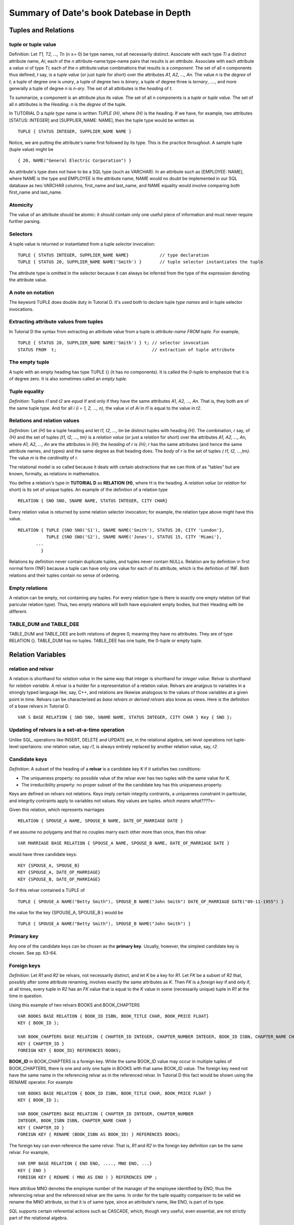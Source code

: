 Summary of Date's book Datebase in Depth
----------------------------------------

Tuples and Relations
~~~~~~~~~~~~~~~~~~~~

tuple or tuple value
^^^^^^^^^^^^^^^^^^^^

Definition: Let *T1, T2, ..., Tn* (*n* ≥= 0) be type names, not all
necessarily distinct. Associate with each type *Ti* a distinct attribute
name, *Ai*; each of the *n* attribute-name:type-name pairs that results
is an *attribute*. Associate with each attribute a value *vi* of type
*Ti*; each of the *n* attribute:value combinations that results is a
*component*. The set of all *n* components thus defined, *t* say, is a
*tuple value* (or just *tuple* for short) over the attributes *A1, A2,
..., An*. The value *n* is the *degree* of *t*; a tuple of degree one is
*unary*, a tuple of degree two is *binary*, a tuple of degree three is
*ternary*, ...., and more generally a tuple of degree *n* is *n-ary*.
The set of all attributes is the *heading* of *t*.

To summarize, a component is an attribute plus its value. The set of all
n components is a *tuple* or *tuple value*. The set of all *n*
attributes is the *Heading*. *n* is the *degree* of the tuple.

In TUTORIAL D a *tuple type* name is written *TUPLE {H}*, where *{H}* is
the heading. If we have, for example, two attributes [STATUS: INTEGER]
and [SUPPLIER\_NAME: NAME], then the tuple type would be written as

::

     TUPLE { STATUS INTEGER, SUPPLIER_NAME NAME }

Notice, we are putting the attribute's name first followed by its type.
This is the practice throughout. A sample tuple (tuple value) might be

::

    { 20, NAME("General Electric Corporation") }

An attribute's type does not have to be a SQL type (such as VARCHAR). In
an attribute such as [EMPLOYEE: NAME], where NAME is the type and
EMPLOYEE is the attribute name, NAME would no doubt be implemented in
our SQL database as two VARCHAR columns, first\_name and last\_name, and
NAME equality would involve comparing both first\_name and last\_name.

Atomicity
^^^^^^^^^

The value of an attribute should be atomic: it should contain only one
useful piece of information and must never require further parsing.

Selectors
^^^^^^^^^

A tuple value is returned or instantiated from a tuple *selector*
invocation:

::

    TUPLE { STATUS INTEGER, SUPPLIER_NAME NAME}            // type declaration
    TUPLE { STATUS 20, SUPPLIER_NAME NAME('Smith') }       // tuple selector instantiates the tuple

The attribute type is omitted in the selector because it can always be
inferred from the type of the expression denoting the attribute value.

A note on notation
^^^^^^^^^^^^^^^^^^

The keyword TUPLE does double duty in Tutorial D. It's used both to
declare tuple *type names* and in tuple selector invocations.

Extracting attribute values from tuples
^^^^^^^^^^^^^^^^^^^^^^^^^^^^^^^^^^^^^^^

In Tutorial D the syntax from extracting an attribute value from a tuple
is *attribute-name FROM tuple*. For example,

::

    TUPLE { STATUS 20, SUPPLIER_NAME NAME('Smith') } t; // selector invocation
    STATUS FROM  t;                                     // extraction of tuple attribute

The empty tuple
^^^^^^^^^^^^^^^

A tuple with an empty heading has type TUPLE {} (it has no components).
It is called the *0-tuple* to emphasize that it is of degree zero. It is
also sometimes called an *empty tuple*.

Tuple equality
^^^^^^^^^^^^^^

*Definition*: Tuples *t1* and *t2* are *equal* if and only if they have
the same attributes *A1, A2, ..., An*. That is, they both are of the
same tuple type. And for all *i (i = 1, 2, ..., n)*, the value *vi* of
*Ai* in *t1* is equal to the value in *t2*.

Relations and relation values
^^^^^^^^^^^^^^^^^^^^^^^^^^^^^

*Definition:* Let *{H}* be a tuple heading and let *t1, t2, ..., tm* be
distinct tuples with heading *{H}*. The combination, *r* say, of *{H}*
and the set of tuples *{t1, t2, ..., tm}* is a *relation value* (or just
a *relation* for short) over the attributes *A1, A2, ..., An,* where
*A1, A2, ..., An* are the attributes in *{H}*; the *heading* of *r* is
*{H}*; *r* has the same attributes (and hence the same attribute names,
and types) and the same degree as that heading does. The *body* of *r*
is the set of tuples *{ t1, t2, ...,tm}.* The value *m* is the
*cardinality* of *r.*

The relational model is so called because it deals with certain
abstractions that we can think of as "tables" but are known, formally,
as relations in mathematics.

You define a relation's type in **TUTORIAL D** as **RELATION {H}**,
where H is the heading. A *relation value* (or *relation* for short) is
its set of unique tuples. An example of the definition of a relation
type

::

    RELATION { SNO SNO, SNAME NAME, STATUS INTEGER, CITY CHAR} 

Every relation value is returned by some relation selector invocation;
for example, the relation type above might have this value.

::

    RELATION { TUPLE {SNO SNO('S1'), SNAME NAME('Smith'), STATUS 20, CITY 'London'},
               TUPLE {SNO SNO('S2'), SNAME NAME('Jones'), STATUS 15, CITY 'Miami'}, 
           ...
             }

Relations by definition never contain duplicate tuples, and tuples never
contain NULLs. Relation are by definition in first normal form (1NF)
because a tuple can have only one value for each of its attribute, which
is the definition of 1NF. Both relations and their tuples contain no
sense of ordering.

Empty relations
^^^^^^^^^^^^^^^

A relation can be empty, not containing any tuples. For every relation
type is there is exactly one empty relation (of that paricular relation
type). Thus, two empty relations will both have equivalent empty bodies,
but their Heading with be different.

TABLE\_DUM and TABLE\_DEE
^^^^^^^^^^^^^^^^^^^^^^^^^

TABLE\_DUM and TABLE\_DEE are both relations of degree 0, meaning they
have no attributes. They are of type RELATION {}. TABLE\_DUM has no
tuples. TABLE\_DEE has one tuple, the 0-tuple or empty tuple.

Relation Variables
~~~~~~~~~~~~~~~~~~

relation and relvar
^^^^^^^^^^^^^^^^^^^

A relation is shorthand for *relation value* in the same way that
integer is shorthand for *integer value*. Relvar is shorthand for
*relation variable*. A relvar is a holder for a representation of a
relation value. Relvars are analgous to variables in a strongly typed
language like, say, C++, and relations are likewise analogous to the
values of those variables at a given point in time. Relvars can be
characterised as *base relvars* or *derived relvars* also know as views.
Here is the definition of a base relvars in Tutorial D.

::

    VAR S BASE RELATION { SNO SNO, SNAME NAME, STATUS INTEGER, CITY CHAR } Key { SNO }; 

Updating of relvars is a set-at-a-time operation
^^^^^^^^^^^^^^^^^^^^^^^^^^^^^^^^^^^^^^^^^^^^^^^^

Unlike SQL, operations like INSERT, DELETE and UPDATE are, in the
relational algebra, set-level operations not tuple-level opertaions: one
relation value, say *r1,* is always entirely replaced by another
relation value, say, *r2.*

Candidate keys
^^^^^^^^^^^^^^

*Definition*: A subset of the heading of a **relvar** is a candidate key
K if it satisfies two conditions:

-  The uniqueness property: no possible value of the relvar ever has two
   tuples with the same value for K.
-  The irreducibility property: no proper subset of the the candidate
   key has this uniqueness property.

Keys are defined on relvars not relations. Keys imply certain integrity
contraints, a uniqueness constraint in particular, and integrity
contraints apply to variables not values. Key values are tuples. *which
means what????*\ <--

Given this relation, which represents marriages

::

    RELATION { SPOUSE_A NAME, SPOUSE_B NAME, DATE_OF_MARRIAGE DATE }

if we assume no polygamy and that no couples marry each other more than
once, then this relvar

::

    VAR MARRIAGE BASE RELATION { SPOUSE_A NAME, SPOUSE_B NAME, DATE_OF_MARRIAGE DATE }

would have three candidate keys:

::

    KEY {SPOUSE_A, SPOUSE_B}
    KEY {SPOUSE_A, DATE_OF_MARRIAGE}
    KEY {SPOUSE_B, DATE_OF_MARRIAGE}

So if this relvar contained a TUPLE of

::

    TUPLE { SPOUSE_A NAME("Betty Smith"), SPOUSE_B NAME("John Smith") DATE_OF_MARRIAGE DATE("09-11-1955") }

the value for the key {SPOUSE\_A, SPOUSE\_B } would be

::

    TUPLE { SPOUSE_A NAME("Betty Smith"), SPOUSE_B NAME("John Smith") }

Primary key
^^^^^^^^^^^

Any one of the candidate keys can be chosen as the **primary key**.
Usually, however, the simplest candidate key is chosen. See pp. 63-64.

Foreign keys
^^^^^^^^^^^^

*Definition*: Let *R1* and *R2* be relvars, not necessarily distinct,
and let *K* be a key for *R1*. Let *FK* be a subset of *R2* that,
possibly after some attribute renaming, involves exactly the same
attributes as *K*. Then *FK* is a *foreign key* if and only if, at all
times, every tuple in *R2* has an *FK* value that is equal to the *K*
value in some (necessarily unique) tuple in *R1* at the time in
question.

Using this example of two relvars BOOKS and BOOK\_CHAPTERS

::

    VAR BOOKS BASE RELATION { BOOK_ID ISBN, BOOK_TITLE CHAR, BOOK_PRICE FLOAT}
    KEY { BOOK_ID };

    VAR BOOK_CHAPTERS BASE RELATION { CHAPTER_ID INTEGER, CHAPTER_NUMBER INTEGER, BOOK_ID ISBN, CHAPTER_NAME CHAR }
    KEY { CHAPTER_ID }
    FOREIGN KEY { BOOK_ID} REFERENCES BOOKS;

**BOOK\_ID** in BOOK\_CHAPTERS is a foreign key. While the same BOOK\_ID
value may occur in multiple tuples of BOOK\_CHAPTERS, there is one and
only one tuple in BOOKS with that same BOOK\_ID value. The foreign key
need not have the same name in the referencing relvar as in the
referenced relvar. In Tutorial D this fact would be shown using the
RENAME operator. For example

::

    VAR BOOKS BASE RELATION { BOOK_ID ISBN, BOOK_TITLE CHAR, BOOK_PRICE FLOAT }
    KEY { BOOK_ID };
     
    VAR BOOK_CHAPTERS BASE RELATION { CHAPTER_ID INTEGER, CHAPTER_NUMBER
    INTEGER, BOOK_ISBN ISBN, CHAPTER_NAME CHAR }
    KEY { CHAPTER_ID }
    FOREIGN KEY { RENAME (BOOK_ISBN AS BOOK_ID) } REFERENCES BOOKS;

The foreign key can even reference the same relvar. That is, *R1* and
*R2* in the foreign key definition can be the same relvar. For example,

::

    VAR EMP BASE RELATION { ENO ENO, ...., MNO ENO, ...}
    KEY { ENO }
    FOREIGN KEY { RENAME ( MNO AS ENO ) } REFERENCES EMP ;

Here attribue MNO denotes the employee number of the manager of the
employee identified by ENO; thus the referencing relvar and the
referenced relvar are the same. In order for the tuple equality
comparison to be valid we rename the MNO attribute, so that it is of
same type, since an attribute's name, like ENO, is part of its type.

SQL supports certain referential actions such as CASCADE, which, though
very useful, even essential, are not strictly part of the relational
algebra.

Base relvars and virtual relvars or views
~~~~~~~~~~~~~~~~~~~~~~~~~~~~~~~~~~~~~~~~~

base relation and base relvar.
^^^^^^^^^^^^^^^^^^^^^^^^^^^^^^

A base relation is a relation of some type with an initial value.

view or virtual relvar
^^^^^^^^^^^^^^^^^^^^^^

*Definition:* A *view* or *virtual relvar V* is relvar whose value at
time *t* is derived by evaluting a certain relational expression at that
time *t*. The expression is specified when *V* is defined and must
mention at least one relvar.

Virtual relvars can be used like base relvars because of *closure*. We
can define further views on top of them.

+---------------------------------------------+-------------------------------------------------------------------+
| Tutorial D                                  | SQL                                                               |
+=============================================+===================================================================+
| VAR LS VIRTUAL (S WHERE CITY = 'London');   | CREATE VIEW LS AS (SELECT S.\* FROM S WHERE S,CITY = 'London');   |
+---------------------------------------------+-------------------------------------------------------------------+

Views can have candidate keys just like base relvars. They can have
integrity constraints. We can update views (although SQL's support is
weak for this). You can discover a MySQL VIEW's underlying SELECT
statement with this command:

::

    mysql>  CREATE VIEW LS AS (SELECT S.* FROM S WHERE S,CITY = 'London');
    mysql>  SELECT LS, is_updatable, view_definition FROM INFORMATION_SCHEMA.VIEWS;

snapshot versus view
^^^^^^^^^^^^^^^^^^^^

A snapshot is not a view because it has its own separate copy of the
data.

Relvars and Predicates
~~~~~~~~~~~~~~~~~~~~~~

The heading of a relvar is meant to represent a certain predicate, a
generic statement about the real world. It is the intended
interpretation, the meaning, of the relvar, also called the *intention*.

A predicate is a truth-valued function that returns TRUE or FALSE. This
if relvar *R* has predicate *P*, then every tuple *t* in *R* at some
given time can be regarded as a certain proposition derived by invoking
*P* with the attribute values from *t* as arguments. Every proposistion
*p* obtained by substituting a tuples's values always evaluates to TRUE.

So a given relvar contains, at any given time, all and only the tuples
that represent true propositions (instantiations that return TRUE) of
the predicate.

A database should be thought of as a collection of facts or true
propositions, in which the heading of a relvar represents a description
of something going on in the real world. This intended intrepretation,
the real meaning of the relvar, is called the relvar's *Predicate*. The
Predicate can be though of as a truth-value function that when given
specific values returns TRUE or FALSE. So the heading of every relation
should have an associated Predicate that describes the relation's real
meaning. The Predicate is a function whose arguments are the names of
the attributes in the heading of the relation, and a relvar's contents,
its tuples, then become true propositions (at a given point in time).
While the tuples may change over time, the Predicate does not.

Formal Predicate Definition
^^^^^^^^^^^^^^^^^^^^^^^^^^^

*Predicate Definition:*

Every relvar *R* has an associated Predicate *P*. *P* is the *intended
interpretation* or *intension* for *R*. It does not change over time.
When the values of a tuple *p* are substitued in the revlar's predicate
*P*, the resulting proposition is always true. A relvar, at any given
time, contains *all* and *only* the tuples that represent true
propostions, true instantions of the predicate.

*Extension of a Predicate*

If *P* is the predicate of some relvar *R* whose value at some given
time is *r*, then the body of *r* constitutes the *extension* of *P* at
that time. The extension varies over time, but the intention, the
Predicate, does not.

Sample predicates
^^^^^^^^^^^^^^^^^

Types are things in the real world we can talk about; relations are true
statements about those things. Types are to relations as nouns are to
sentences. If we take, as an example, the relvar for the suppliers
relation (on pp. 11, 61 in Date's book)

::

    VAR S BASE RELATION { SNO SNO, SNAME NAME, STATUS INTEGER, CITY CHAR }
    KEY {SNO };

the Predicate would be the following sentence (recalling that the
attribute's name comes first in the declaration above, then its type) :

*SNO* is a **supplier part number** for **supplier name** *SNAME* with
**status** of *STATUS*, which means ..., and is located in *CITY*
**city**

Here is another example of the predicate for an email contacts relvar.

::

    VAR EMAIL_CONTACTS BASE RELATION { CONTACT_ID INTEGER, NAME NAME, EMAIL EMAIL, OPT_OUT BOOLEAN }
    KEY {CONTACTID};

The Predicate, the sentence describing the meaning of each attribute,
would be

*CONTACT\_ID* is the **unique identifier** of someone **named** *NAME*
whose **email address** is *EMAIL* and whose **opt status** is
*OPT\_OUT*.

The current value of EMAIL\_CONTACTS consists of all tuples that
currently satisfies this Predicate.

The principle of Orthogonality
^^^^^^^^^^^^^^^^^^^^^^^^^^^^^^

Database Constraints should not be easy to violate because duplicate
information, dulicate tuples or subsets of tuples which duplicate part
of a larger tuple, could result. See the `principle of orthogonal
design <#orthogonality>`__

Relational Algebra
~~~~~~~~~~~~~~~~~~

The relational algebra operators are defined on relations and not
strictly speaking on relvars, although their application to relvars is
no different. Relation operators are *generic*: they apply, in effect,
to all possible relations. They are also *read-only*. They read their
operations and return a result. INSERT, UPDATE and DELETE (and relation
assignment), while they are relational operators, aren't technically
part of the relational algebra.

Some differences between SQL and Tutorial D
^^^^^^^^^^^^^^^^^^^^^^^^^^^^^^^^^^^^^^^^^^^

-  When a relational algebra operations, like UNION or JOIN, requires a
   correspondence between operand attributes to be established, Tutorial
   D requires the attributes to have the same name.
-  Tutorial D sometimes needs to rename attributes to avoid naming
   clashes or mismatches. SQL usually doesn't
-  SQL requires most queries to conform to SELECT — FROM — WHERE
   template. Tutorial D has no analogous requirement.

Tutorial D RENAME operator takes one relation as input and returns a
relation identical to the input except that one of the attributes has a
different name. For example

+----------------------------+-----------------------------------------------------------+
| **Tutorial D RENAME**      | **SQL equivalent**                                        |
+============================+===========================================================+
| S RENAME (CITY AS SCITY)   | SELECT S.SNO , S.NAME, S.STATUS, S.CITY AS SCITY FROM S   |
+----------------------------+-----------------------------------------------------------+

RESTRICT
^^^^^^^^

Let *bx* be a boolean expression involving zero or more attribute names
such that all of the attributes mentioned are atrributes of the same
relation *r*. Then the *restriction* of *r* according to *bx*:

::

    r WHERE bx

is the relation with a heading the sameas that of *r* and a body
consisting of all typles of *r*\ for which *bx* evaluates to TRUE. For
example,

+--------------------------+---------------------------------------------+
| S WHERE CITY = 'Paris'   | SELECT S.\* FROM S WHERE S.CITY = 'Paris'   |
+--------------------------+---------------------------------------------+

will not contain any duplicate tuples.

PROJECT
^^^^^^^

Let relation *r* have attributex X, Y,...Z (and possibly others). Then
the *projection* of *r* on *X, Y,...., Z*:

::

    r { X, Y, ..., Z }

is a relation with (a) a heading derived from the heading of *r* by
removing all attributes not mentioned in the set *{X, Y, ..., Z}* and
(b) a body consistiting of all typles *{X x, Y y, ..., Z z}* such that a
tuple appears in *r* with *X* values *x*, *Y* values *y*, ..., and *Z*
value *z*. For example,

+----------------------------+----------------------------------------------------+
| Tutorial D                 | MySQL                                              |
+============================+====================================================+
| S { SNAME, CITY, STATUS}   | SELECT DISTINCT S.SNAME, S.CITY, S.STATUS FROM S   |
+----------------------------+----------------------------------------------------+

DISTINCT is needed in the SQL formulation to insure no duplicates
occurs. The Tutorial D forumlation can also be expressed in terms of the
attributes to be discarded. Thus

::

    S { SNAME, CITY, STATUS }

is equivalent to

::

    S { ALL BUT CITY }

PROJECT has a higher precedence than other (all?) operators, so

::

    S JOIN P { PNO, CITY }

is equivalent to

::

    S JOIN ( P { PNO, CITY } )

JOIN
^^^^

*Definition:* Let relations *r* and *s* jave attributes *X1, X2, ...,
Xm, Yq, Y2, ..., Yn, Z1, Z2, ..., Zp,* respectively; in other words, the
*Y's* (*n* of them) are the common attributes, the *X's* (*m* of them)
are the other attributes of *r*, and the *Z's* (*p* of them) are the
other attributes of *s*. We can assume without loss of generality that
none of the *X's* has the same name as any of the *Z's*, thanks to the
availability of RENAME. Now let the *X's* taken together be denoted just
*X*, and similarly for the *Y's* and the *Z's*. Then the *natural
join*\ (*join* for short) of *r* and *s*:

::

    r JOIN s

is a relation with (a) a heading that is the (set-theoretic) union of
the heading of *r* and *s* and (b) a body consisting of of the set of
all tuples *t* such that *t* is the (set -theoretic) union of a tuple
appearing in *r* and a tuple appearing in *s*. In other words the
heading is *(X, Y, Z)* and the body consists of all tuples *(X x, Y y, Z
z)* such that a tuple appears in *r* with *X* value *x* and *Y* value
*y* and a tuple appears in *s* with *Y* value *y* and *Z* value *z*.

Less formally, JOIN first locates tuples with the same values for the
shared attribues. It then concatenates, joins, the unshared attribute
values of those same tuples to produce the result.

The closest SQL equivalent to the Tutorial D expression P JOIN S would
be SELECT \* FROM P NATURAL JOIN S, though not all SQL products support
this syntax; otherwise, one would have to list all the attributes

::

    SELECT P.PNO, P.PNAME, P.COLOR, P.WIEGHT, P.CITY, S.SNO, S.SNAME, S.STATUS FROM P, S WHERE P.CITY = S.CITY;

*Intersection* and *cartesian product* are special cases of JOIN. If *m
= p = 0* (meaning there are no *X's* and not *Z's*, and *r* and *s* are
thus of the same type), then *r JOIN s* degenerates to *r INTERSECT s*.
If *n = 0*, meaning there are no *Y's* and *r* and *s* thus have no
common attributes, *r JOIN s* degenerates to *r TIMES s*.

+-------------------+-------------------------------------+-------------------------------------------------------------------------------------+
| Tutorial D JOIN   | SQL equivalent                      | SQL equivalent                                                                      |
+===================+=====================================+=====================================================================================+
| S JOIN SP         | SELECT \* FROM S NATURAL JOIN SP;   | SELECT DISTINCT P.PNO, P.NAME, P.COLOR, P.WEIGHT, P.CTY, S.SNO, S.SNAME, S.STATUS   |
|                   |                                     | FROM S,SP WHERE S.SNO = SP.SNO;                                                     |
+-------------------+-------------------------------------+-------------------------------------------------------------------------------------+

NATURAL JOIN does not require the use of DISTINCT because NATURAL JOIN
will only show one SNO column, and since { SNO, PNO } is the primary key
of SP, we know the tuples will be distinct, and for a given SNO value,
the PNO values will always differ.

SQL supports several types of join: NATURAL JOIN, JOIN, INNER JOIN, LEFT
(OUTER) JOIN, and RIGHT (OUTER) JOIN. They are explained at `SQL
JOINS <http://www.w3schools.com/Sql/sql_join.asp>`__. The MySQL JOIN
syntax is explained at `MySQL JOIN
SYNTAX <http://dev.mysql.com/doc/refman/5.1/en/join.html>`__. Here are
some sample MySQL joins queries.

SELECT \* FROM S NATURAL JOIN SP;

+-------+---------+----------+----------+-------+-------+
| SNO   | SNAME   | STATUS   | CITY     | PNO   | QTY   |
+=======+=========+==========+==========+=======+=======+
| S1    | Smith   | 20       | London   | P1    | 300   |
+-------+---------+----------+----------+-------+-------+
| S1    | Smith   | 20       | London   | P2    | 200   |
+-------+---------+----------+----------+-------+-------+
| S1    | Smith   | 20       | London   | P3    | 400   |
+-------+---------+----------+----------+-------+-------+
| S1    | Smith   | 20       | London   | P4    | 200   |
+-------+---------+----------+----------+-------+-------+
| S1    | Smith   | 20       | London   | P5    | 100   |
+-------+---------+----------+----------+-------+-------+
| S1    | Smith   | 20       | London   | P6    | 100   |
+-------+---------+----------+----------+-------+-------+
| S2    | Jones   | 10       | Paris    | P1    | 300   |
+-------+---------+----------+----------+-------+-------+
| S2    | Jones   | 10       | Paris    | P2    | 400   |
+-------+---------+----------+----------+-------+-------+
| S3    | Blake   | 30       | Paris    | P2    | 200   |
+-------+---------+----------+----------+-------+-------+
| S4    | Clark   | 20       | London   | P2    | 200   |
+-------+---------+----------+----------+-------+-------+
| S4    | Clark   | 20       | London   | P4    | 300   |
+-------+---------+----------+----------+-------+-------+
| S4    | Clark   | 20       | London   | P5    | 400   |
+-------+---------+----------+----------+-------+-------+

SELECT DISTINCT S.\* FROM S NATURAL JOIN SP;

+-------+---------+----------+----------+
| SNO   | SNAME   | STATUS   | CITY     |
+=======+=========+==========+==========+
| S1    | Smith   | 20       | London   |
+-------+---------+----------+----------+
| S2    | Jones   | 10       | Paris    |
+-------+---------+----------+----------+
| S3    | Blake   | 30       | Paris    |
+-------+---------+----------+----------+
| S4    | Clark   | 20       | London   |
+-------+---------+----------+----------+

SELECT \* FROM S LEFT JOIN SP USING(SNO);

+-------+----------+----------+----------+----------+----------+
| SNO   | SNAME    | STATUS   | CITY     | PNO      | QTY      |
+=======+==========+==========+==========+==========+==========+
| S1    | Smith    | 20       | London   | P1       | 300      |
+-------+----------+----------+----------+----------+----------+
| S1    | Smith    | 20       | London   | P2       | 200      |
+-------+----------+----------+----------+----------+----------+
| S1    | Smith    | 20       | London   | P3       | 400      |
+-------+----------+----------+----------+----------+----------+
| S1    | Smith    | 20       | London   | P4       | 200      |
+-------+----------+----------+----------+----------+----------+
| S1    | Smith    | 20       | London   | P5       | 100      |
+-------+----------+----------+----------+----------+----------+
| S1    | Smith    | 20       | London   | P6       | 100      |
+-------+----------+----------+----------+----------+----------+
| S2    | Jones    | 10       | Paris    | P1       | 300      |
+-------+----------+----------+----------+----------+----------+
| S2    | Jones    | 10       | Paris    | P2       | 400      |
+-------+----------+----------+----------+----------+----------+
| S3    | Blake    | 30       | Paris    | P2       | 200      |
+-------+----------+----------+----------+----------+----------+
| S4    | Clark    | 20       | London   | P2       | 200      |
+-------+----------+----------+----------+----------+----------+
| S4    | Clark    | 20       | London   | P4       | 300      |
+-------+----------+----------+----------+----------+----------+
| S4    | Clark    | 20       | London   | P5       | 400      |
+-------+----------+----------+----------+----------+----------+
| S5    | Admans   | 30       | Athens   | *NULL*   | *NULL*   |
+-------+----------+----------+----------+----------+----------+

SELECT DISTINCT S.\* FROM S LEFT JOIN SP USING(SNO);

+-------+----------+----------+----------+
| SNO   | SNAME    | STATUS   | CITY     |
+=======+==========+==========+==========+
| S1    | Smith    | 20       | London   |
+-------+----------+----------+----------+
| S2    | Jones    | 10       | Paris    |
+-------+----------+----------+----------+
| S3    | Blake    | 30       | Paris    |
+-------+----------+----------+----------+
| S4    | Clark    | 20       | London   |
+-------+----------+----------+----------+
| S5    | Admans   | 30       | Athens   |
+-------+----------+----------+----------+

SELECT DISTINCT S.\* FROM S LEFT JOIN SP USING(SNO) WHERE SP.SNO IS NOT
NULL;

+-------+---------+----------+----------+
| SNO   | SNAME   | STATUS   | CITY     |
+=======+=========+==========+==========+
| S1    | Smith   | 20       | London   |
+-------+---------+----------+----------+
| S2    | Jones   | 10       | Paris    |
+-------+---------+----------+----------+
| S3    | Blake   | 30       | Paris    |
+-------+---------+----------+----------+
| S4    | Clark   | 20       | London   |
+-------+---------+----------+----------+

SELECT DISTINCT S.\* FROM S LEFT JOIN SP USING(SNO);

+-------+----------+----------+----------+
| SNO   | SNAME    | STATUS   | CITY     |
+=======+==========+==========+==========+
| S1    | Smith    | 20       | London   |
+-------+----------+----------+----------+
| S2    | Jones    | 10       | Paris    |
+-------+----------+----------+----------+
| S3    | Blake    | 30       | Paris    |
+-------+----------+----------+----------+
| S4    | Clark    | 20       | London   |
+-------+----------+----------+----------+
| S5    | Admans   | 30       | Athens   |
+-------+----------+----------+----------+

 

SEMIJOIN
^^^^^^^^

Many queries that require JOIN really require an extended form of the
operator called SEMIJOIN. The *semijoin* of *r* and *s* is the join of
*r* and *s*, projected back on the attributes of *r*. So, for example, S
SEMIJOIN SP is equivalent to (S JOIN SP) { SNO, SNAME, STATUS, CITY }.
An application of SEMIJOIN would be the query "Get suppliers who supply
at least one part".

**Tutorial D SEMIJOIN**

**SQL equivalents**

S SEMIJOIN SP

SELECT DISTINCT S.\* FROM S NATURAL JOIN SP;

SELECT DISTINCT S.\* FROM S,SP WHERE S.SNO = SP.SNO;

The output would look like this.

+-------+---------+----------+----------+
| SNO   | SANME   | STATUS   | CITY     |
+=======+=========+==========+==========+
| S1    | Smith   | 20       | London   |
+-------+---------+----------+----------+
| S2    | Jones   | 10       | Paris    |
+-------+---------+----------+----------+
| S3    | Blake   | 30       | Paris    |
+-------+---------+----------+----------+
| S4    | Clark   | 20       | London   |
+-------+---------+----------+----------+

A more user-friendly spelling of SEMIJOIN is MATCHING: S MATCHING SP.
Finally, observe that if the heading of *s* is a subset of *r* (that is,
*p = 0*. See the definition of JOIN), then *r* JOIN *s* degenerates to
*r* MATCHING *s*. Likewise, if *m = 0*, *r* JOIN *s* degenerates to *s*
MATCHING *r*.

TABLE\_DEE is the identity with respect to JOIN
^^^^^^^^^^^^^^^^^^^^^^^^^^^^^^^^^^^^^^^^^^^^^^^

The concept pf JOIN can be extended to join several relvars, which would
be written JOIN { r, s, ..., w} and means r JOIN s JOIN ... JOIN w. Thus
*r* JOIN *s* can also be written JOIN { r, s }.

The JOIN of no relations, written JOIN {}, is TABLE\_DEE. TABLE\_DEE is
of type RELATION {}; i.e., it has no attributes; and it contains one
tuple, the *0-tuple* or empty tuple. The join of any relation *r* with
TABLE\_DEE is simply *r*. As a consequence, the join of no relations is
TABLE\_DEE.

Also *r* JOIN TABLE\_DEE is the same as TABLE\_DEE JOIN *r* because the
result is simply the cartesian product.

INTERSECT
^^^^^^^^^

Interest requires the relations or relvars to be of the same type.

Tutorial D

MySQL

S { CITY } INTERSECT P { CITY }

SELECT DISTINCT S.CITY FROM S INTERSECT SELECT DISTINCT P.CITY FROM P

Note, DISTINCT is not strictly needed above. INTERSECT will remove
duplicates.

UNION
^^^^^

The types of the operands must be the same.

+-------------------------------+---------------------------------+
| S { CITY } UNION P { CITY }   | SELECT DISTINCT S.CITY FROM S   |
|                               | UNION DISTINCT                  |
|                               | SELECT DISTINCT P.CITY          |
|                               | FROM P                          |
+-------------------------------+---------------------------------+

Since the default for UNION is UNION DISTINCT, DISTINCT is not strictly
needed. As a consequence, the DISTINCTs following the two SELECTs aren't
needed (note: the default for SELECT is ALL rather than DISTINCT).

MINUS and SEMIMINUS
^^^^^^^^^^^^^^^^^^^

Definition: If *r* and *s* are of the same type, then *r* MINUS *s*
consists of all typles that appear in *r* but not in *s*.

+-------------------------------+------------------+
| Tutorial D MINUS              | SQL equivalent   |
+===============================+==================+
| S { CITY } MINUS P { CITY }   | SELECT S.CITY    |
|                               | FROM S           |
|                               | EXCEPT           |
|                               | SELECT P.CITY    |
|                               | FROM P           |
+-------------------------------+------------------+

EXCEPT is the SQL equivalent of the relational algebra MINUS operator;
however, not all SQL implementations support EXCEPT, including MySQL. An
MySQL equivalent expression using a subquery is

+-------------------------------+----------------------------------------------------------------------------+
| Tutorial D MINUS              | MySQL equivalent                                                           |
+===============================+============================================================================+
| S { CITY } MINUS P { CITY }   | SELECT S.CITY FROM S WHERE S.CITY NOT IN (SELECT DISTINCT P.CITY FROM P)   |
+-------------------------------+----------------------------------------------------------------------------+

We extract those cities from the supplier relvar that are not in the
parts relvar. MINUS can be done more efficiently in MySQL using LEFT
JOIN, as `Doing Intersect and Minus in
MySQL <http://www.bitbybit.dk/carsten/blog/?p=71>`__ explains. Using
LEFT JOIN, the MySQL analogue of MINUS would be

+----------------------------------------------------------------------------+
| MySQL equivalent of MINUS using LEFT JOIN                                  |
+============================================================================+
| SELECT DISTINCT S.\* FROM S LEFT JOIN SP USING(SNO) WHERE SP.SNO IS NULL   |
+----------------------------------------------------------------------------+

MINUS is just a special case of the more general SEMIMINUS. SEMIMINUS
does not require both operands to be of the same type. The definition of
*s* SEMIMINUS *r* is "*r* MINUS (*r* SEMIJOIN *s*)" which is the same as
"*r* MINUS (*r* MATCHING *s*)". Consider the query "Get suppliers who
supply no parts at all":

+------------------------+------------------------+
| Tutorial D SEMIMINUS   | SQL equivalent         |
+========================+========================+
| S SEMIMINUS SP         | SELECT S.\*            |
|                        | FROM S                 |
|                        | EXCEPT                 |
|                        | SELECT S.\*            |
|                        | FROM S, SP             |
|                        | WHERE S.SNO = SP.SNO   |
+------------------------+------------------------+

Again, MySQL does not support EXCEPT. The MySQL analogue for SEMIMINUS
would be

MySQL analogues for SEMIMINUS

| SELECT DISTINCT S.\* FROM S LEFT JOIN SP USING(SNO)
| WHERE SP.SNO IS NULL

| SELECT DISTINCT S.\* FROM S WHERE S.SNO NOT IN
| (SELECT DISTINCT S.SNO FROM S NATURAL JOIN SP)

Tutorial D does provide the alternative, more user-friendly syntax of
 "S NOT MATCHING SP". Thinking in terms of "NOT MATCHING" makes the
MySQL expressions above perhaps more understandable.

DIVIDE
^^^^^^

In relational algebra, the divisor is another relation S, whose heading
must be a subset of the heading of R. The division is over the common
attribute(s), and the set of values used as the actual divisor are the
values found in S.

DIVIDE is perhaps easier to first illustrate. The figure below shows a
simple example of dividing a binary relation R1 by a unary relation R2.
The division is over the shared attribute I2. The divisor is the set
{1,2,3}, these being the values found in the shared attribute in R2.
Inspecting the tuples of R1, the value 'a' occurs in tuples such that
their I2 values (that is, set of values for R1.I2) match the divisor
(the set of values in the divisor). So 'a' is included in the result,
but 'b' is not because there is no tuple with '3' as the I2 value and
'b' as the I1 value.

|an image|

*Definition*: Let *r* and *s* be such that the heading of *s* is a
subset of the heading of *r*. Then the *division* of *r* by *s*, *r*
DIVIDEDBY *s* is shorthand for the following:

::

    r { X } MINUS ( ( r { X } TIMES s) MINUS r ) { X }

where X is the set-theoretic difference between the heading of *r* and
that of *s*. Let's use a example from the part and suppliers database.
Let's apply this definition to this example.

::

    SP { SNO, PNO } DIVIDEBY P { PNO }

Using the definition, this would be re-written as

::

    SP { SNO } MINUS ( ( SP { SNO } TIMES P { PNO } ) MINUS SP { SNO, PNO } ) { SNO }

If look at these steps one-by-one, we would see the following.

SP { SNO } **TIMES** P { PNO }

SP **{ SNO, PNO }**

( SP { SNO } TIMES P { PNO } ) **MINUS** SP { SNO, PNO }

+-------+-------+
| SNO   | PNO   |
+=======+=======+
| s1    | p1    |
+-------+-------+
| s1    | p2    |
+-------+-------+
| s1    | p3    |
+-------+-------+
| s1    | p4    |
+-------+-------+
| s1    | p5    |
+-------+-------+
| s1    | p6    |
+-------+-------+
| s2    | p1    |
+-------+-------+
| s2    | p2    |
+-------+-------+
| s2    | p3    |
+-------+-------+
| s2    | p4    |
+-------+-------+
| s2    | p5    |
+-------+-------+
| s2    | p6    |
+-------+-------+
| s3    | p1    |
+-------+-------+
| s3    | p2    |
+-------+-------+
| s3    | p3    |
+-------+-------+
| s3    | p4    |
+-------+-------+
| s3    | p5    |
+-------+-------+
| s3    | p6    |
+-------+-------+
| s4    | p1    |
+-------+-------+
| s4    | p2    |
+-------+-------+
| s4    | p3    |
+-------+-------+
| s4    | p4    |
+-------+-------+
| s4    | p5    |
+-------+-------+
| s4    | p6    |
+-------+-------+

+-------+-------+
| SNO   | PNO   |
+=======+=======+
| s1    | p1    |
+-------+-------+
| s1    | p2    |
+-------+-------+
| s1    | p3    |
+-------+-------+
| s1    | p4    |
+-------+-------+
| s1    | p5    |
+-------+-------+
| s1    | p6    |
+-------+-------+
| s2    | p1    |
+-------+-------+
| s2    | p2    |
+-------+-------+
| s3    | p3    |
+-------+-------+
| s4    | p2    |
+-------+-------+
| s4    | p4    |
+-------+-------+
| s4    | p5    |
+-------+-------+

+----------------------+----------------------+
| SNO                  | PNO                  |
+======================+======================+
| [STRIKEOUT:**s1**]   | [STRIKEOUT:**p1**]   |
+----------------------+----------------------+
| [STRIKEOUT:**s1**]   | [STRIKEOUT:**p2**]   |
+----------------------+----------------------+
| [STRIKEOUT:**s1**]   | [STRIKEOUT:**p3**]   |
+----------------------+----------------------+
| [STRIKEOUT:**s1**]   | [STRIKEOUT:**p4**]   |
+----------------------+----------------------+
| [STRIKEOUT:**s1**]   | [STRIKEOUT:**p5**]   |
+----------------------+----------------------+
| [STRIKEOUT:**s1**]   | [STRIKEOUT:**p6**]   |
+----------------------+----------------------+
| [STRIKEOUT:**s2**]   | [STRIKEOUT:**p1**]   |
+----------------------+----------------------+
| [STRIKEOUT:**s2**]   | [STRIKEOUT:**p2**]   |
+----------------------+----------------------+
| [STRIKEOUT:**s2**]   | [STRIKEOUT:**p3**]   |
+----------------------+----------------------+
| s2                   | p4                   |
+----------------------+----------------------+
| s2                   | p5                   |
+----------------------+----------------------+
| s2                   | p6                   |
+----------------------+----------------------+
| s3                   | p1                   |
+----------------------+----------------------+
| [STRIKEOUT:**s3**]   | [STRIKEOUT:**p2**]   |
+----------------------+----------------------+
| s3                   | p3                   |
+----------------------+----------------------+
| s3                   | p4                   |
+----------------------+----------------------+
| s3                   | p5                   |
+----------------------+----------------------+
| s3                   | p6                   |
+----------------------+----------------------+
| s4                   | p1                   |
+----------------------+----------------------+
| [STRIKEOUT:**s4**]   | [STRIKEOUT:**p2**]   |
+----------------------+----------------------+
| s4                   | p3                   |
+----------------------+----------------------+
| [STRIKEOUT:**s4**]   | [STRIKEOUT:**p4**]   |
+----------------------+----------------------+
| [STRIKEOUT:**s4**]   | [STRIKEOUT:**p5**]   |
+----------------------+----------------------+
| s4                   | p6                   |
+----------------------+----------------------+

<==>

+-------+-------+
| SNO   | PNO   |
+=======+=======+
| s2    | p4    |
+-------+-------+
| s2    | p5    |
+-------+-------+
| s2    | p6    |
+-------+-------+
| s3    | p1    |
+-------+-------+
| s3    | p3    |
+-------+-------+
| s3    | p4    |
+-------+-------+
| s3    | p5    |
+-------+-------+
| s3    | p6    |
+-------+-------+
| s4    | p1    |
+-------+-------+
| s4    | p3    |
+-------+-------+
| s4    | p6    |
+-------+-------+

 

First, the cartesian product pairs the divisor P { PNO } — the set of
unique PNO values from P — with each unique value of SNO in the dividend
SP. Next MINUS finds potential attributes values that are in the final
result. We can see this by noting that the set of tuples whose SNO value
is 's1' have (collectively) a set of PNO values that matches the set of
PNO values in the divisor. MINUS removes these 's1'-tuples completely.
Next we project this intermediate result on SNO, which gives us.

( ( SP { SNO } TIMES P { PNO } ) MINUS SP { SNO, PNO } ) **{ SNO }**

+-------+
| SNO   |
+=======+
| s2    |
+-------+
| s3    |
+-------+
| s4    |
+-------+

 

These are the set of SNO values whose PNO values *do not* match those of
the divisor. Finally, we substract these values from SP { SNO }, which
gives us back the 's1' value in SP.

SP { SNO } **MINUS** ( ( SP { SNO } TIMES P { PNO } ) MINUS SP { SNO,
PNO } ) { SNO }

+-------+
| SNO   |
+=======+
| s1    |
+-------+

 

So we see that SP { SNO, PNO } DIVIDEBY P { PNO } is:

+-------+
| SNO   |
+=======+
| s1    |
+-------+

 

The result is loosely "supplier numbers for suppliers who supply all
parts." This can be expressed SQL as

::

    SELECT DISTINCT SPX.SNO
    FROM SP AS SPX
    WHERE NOT EXISTS
    ( SELECT P.PNO 
    FROM P 
    WHERE NOT EXITS
        ( SELECT SPY.SNO
          FROM SP AS SPY
          WHERE SPY.SNO = SPX.SNO 
          AND   SPY.PNO = P.PNO ) ) 

We claim that this query finds suppliers who supply (ship) all parts.
Notice we want suppliers who have shipped parts, i.e., those SP.SNO
values *v*, such that there does not exist even one part, one P.PNO
value, that is not found in those tuples of SP whose SP.SNO value is
*v*.

On the other hand, this query is loosely "supplier numbers for suppliers
who do not supply all parts."

::

    SELECT DISTINCT SPX.SNO
    FROM SP AS SPX
    WHERE EXISTS
    ( SELECT P.PNO 
    FROM P 
    WHERE NOT EXITS
        ( SELECT SPY.SNO
          FROM SP AS SPY
          WHERE SPY.SNO = SPX.SNO 
          AND   SPY.PNO = P.PNO ) ) 

Notice here we want suppliers who have shipped parts, i.e., those SP.SNO
values *v*, such that there does exist at least one part, one P.PNO
value, that is not found in those tuples of SP whose SP.SNO value is
*v*.

Note, any query that uses DIVIDEBY can be reformulated using relational
comparison, which has the advantage of making the query clearer. A query
using relational comparison to find "supplier numbers for suppliers who
supply all parts" would be

::

    WITH (SP RENAME ( SNO AS X ) ) AS R:
    S WHERE ( R WHERE X = SNO ) { PNO } = P { PNO };

WITH AS is explained below. How relational comparison, using WITH AS,is
more straightforward (than the SQL analogue for) DIVIDEBY is explained.

EXTEND and SUMMARIZE
^^^^^^^^^^^^^^^^^^^^

Loosely, *extend* supports computation across tuples and *summarize*
supports computation down tuples.

*Definition*: The *extension* of relation *r*, written

::

    EXTEND r ADD (exp AS X)

is a relation with a heading equal to *r* extended with the attribute
*X* and a body consisting of all tuples *t* such that *t* is a typle of
*r* extended with a value for attribute *X* that is computed by
evaluation *exp* on that tuple of *r*. *r* must not have an attribute
name *X* and *exp* must not refer to *X*.

For example, there are 454 grams to a pound. So we can extend a relation
with a weight ( in lbs. ) attribute.

+------------------------------------------+---------------------------------------------------+
| Tutorial D                               | SQL                                               |
+==========================================+===================================================+
| EXTEND P ADD { WEIGHT \* 454 AS GMWT }   | SELECT P.\*, ( P.WEIGHT \* 454 ) AS GMWT FROM P   |
+------------------------------------------+---------------------------------------------------+

ADD is not addition. It means extend the heading of the relvar with an
additional attribute, which follows AS. The value of the extended
attribute is computed by evaluating the expression before AS. Some other
examples using SQL.

::

    SELECT P.*, ( p.WEIGHT * 454 ) AS GMWT
    FROM P
    WHERE GMWT > 7000.0

Such a query can also be written closer in style to Tutorial D.

::

    SELECT TEMP.PNO, TEMPGMWT
    FROM ( SELECT P.PNO, ( P.WEIGHT * 454 ) AS GMWT FROM P ) AS TEMP
    WHERE TEMP.GMWT > 7000.0

SUMMARIZE
^^^^^^^^^

*Definition*: Let *r* and *s* be realtions such that *s* is of the same
type as some projection of *r*, and let the attributes of *s* be *A1,
A2, A3, ...*. Then the *summarization*

::

    SUMMARIZE r PER { s } ADD { summary AS X }

is a relation whose heading is equal to the heading of *s* extended with
the attribute *X*, and body consisting of all tuples *t* such that *t*
is a tuple of *s* extended with a value for attribute *X*, where *X* is
computed by evaluating *summary* over all tuples of *r* that have the
same value for attributes *A1, A2, ..., An* as tuples *t* does. *X*
cannot be an attribute of *s* and *summary* must not refer to *X*. The
cardinality of the resulting relation is equal to that of *s*, and the
degree is equal to that of *s* plus one.

As an example take

::

    SUMMARIZE SP PER ( S { SNO } ) ADD ( COUNT() AS P_COUNT)

whose result would be

+-------+------------+
| SNO   | P\_COUNT   |
+=======+============+
| S1    | 6          |
+-------+------------+
| S2    | 2          |
+-------+------------+
| S3    | 1          |
+-------+------------+
| S4    | 3          |
+-------+------------+
| S5    | 0          |
+-------+------------+

While S { SNO } is not a projection of SP, it is of the same type as the
projection SP { SNO }. The result will contain the same tuples as S {
SNO }, the set of all suppliers, plus the attribute P\_COUNT, where
P\_COUNT is the total number of suppliers in SP for that tuple's SNO
value.

SUMMARIZE thus goes down 'columns' doing *summary* per tuple value in
*s*. Notice that this analogous SQL statement

::

    SELECT SP.PNO, COUNT(*) AS P_COUNT FROM SP GROUP BY SP.SNO

will only return tuples for suppliers S1, S2, S3 and S4, so it is not
equivalent to the SUMMARIZE expression. This SQL expression is
equivalent

::

    SELECT SP.SNO, TEMP.PRODUCT_COUNT FROM S, LATERAL ( SELECT COUNT(*) AS PRODUCT_COUNT FROM SP WHERE SP.SNO = S.SNO ) AS TEMP

does not contain a row ( tuple ) for S5, since S5 is not in SP.

If *s* is a projection of *r* (not just "of the same type as" some
projection of *r*) then the expression can be simplied slightly; instead
of

::

    SUMMARIZE SP PER ( SP { SNO } ) ADD ( MAX { QTY } AS MAXQ, MIN ( QTY ) AS MINQ )

you can write

::

    SUMMARIZE SP BY ( SNO ) ADD ( MAX { QTY } AS MAXQ, MIN ( QTY ) AS MINQ )

Various types of summaries are supported in Tutorial D: COUNT, SUM, AVG,
MAX, MIN, COUNTD, SUMD, AVGD ( where "D" stands for "eliminate redundant
duplicate values before summarizing" ).

::

    SUMMARIZE SP PER ( SP { SNO } ) ADD ( MAX ( QTY ) AS MAXQ, MIN ( QTY ) AS MINQ )

In this example SUMMARIZE has no PER specification.

::

    SUMMARIZE ( S WHERE CITY = 'London' ) ADD ( COUNT ( ) AS N )

Since this summarize has no PER specification, the summarizing is done
per TABLE\_DEE, i.e., it is shorthand for

::

    SUMMARIZE ( S WHERE CITY = 'London' ) PER ( TABLE_DEE ) ADD ( COUNT ( ) AS N )

Recall TABLE\_DEE is a relation with no attributes and one tupe (the
0-tuple). TABLE\_DEE fits the definitino of SUMMARIZE because it is a
projection of the relation in question, S, on the empty set of
attributes. The output of this SUMMARIZE therefore has on attribute and
one type.

Finally, there is a difference between

::

    VAR N INTEGER;
    N := COUNT ( S WHERE CITY = 'London' );

SUMMARIZE returns a relation, but the aggregate operator above returns a
scalar. It's true that it might be thought of as "returning" one scalar
value for each tuple in the PER relation, but that scalr value is then
appended to that tuple to produce a tuple in the overall SUMMARIZE
result.

SQL does have something analogous to the BY form of SUMMARIZE, but not
the more general PER form. The SQL analog of

::

    SUMMARIZE SP BY { SNO } ADD ( SUM ( QTY ) AS TQ )

is

::

    SELECT SP.SNO, SUM ( SP.QTU ) AS TQ

Finally, here is an example of EXTEND expression that is logically
equivalent to SUMMARIZE. The summarization expression of

::

    SUMMARIZE SP PER ( S { SNO } ) ADD ( COUNT ( ) AS NP )

is equivalent to this EXTEND expression, which uses the WITH AS operator
introduced next.

::

    WITH ( SP RENAME ( SNO AS X ) AS R :
    EXTEND ( S { SNO } ) ADD ( COUNT ( R WHERE X = SNO ) AS NP )

WITH AS
^^^^^^^

On p. 104 the Tutorial D **WITH AS** operator's use is illustrated to
"get suppliers who supply all parts."

::

    WITH (SP RENAME ( SNO AS X ) ) AS R:
    S WHERE ( R WHERE X = SNO ) { PNO } = P { PNO };

This is a restriction, S WHERE *exp1* = *exp2*, where *exp1* is, ( R
WHERE X = SNO ) { PNO } and *exp2* is, P { PNO }. We examine each
supplier, say, Sx in relvar S, comparing Sx's associated SNO value to
the SNO values in SP. That is the meaning of

::

    ( R WHERE X = SNO )

For example, for the tuple in S with SNO value of 'S1', after doing

::

    ( R WHERE X = SNO )

the resulting set of PNO values from SP corresponding to the 'S1' value
from S would be: { P1, P2, P3, P4, P5, P6 }. Next we project this result
on PNO, which yields the same set of values, the set of unique part
numbers supplied by 'S1'. Next we compare this result to P { PNO }, the
set of all unique part numbers.

::

    ( R WHERE X = SNO ) { PNO } = P { PNO }

Continuing the example using 'S1', the expression ( R WHERE X = SNO ) {
PNO } = P { PNO } would evaluate to TRUE. So the tuple of S containing
the SNO value of 'S1' would be in the final result. Thus, the resulting
relation will be those tuples of S that represent suppliers who supply
(have shipped parts to customers) all parts. In the sample database
there is only one such suppliers. Thus, the result is

::

    RELATION { TUPLE { SNO SNO('S1'), SNAME NAME('Smith'), STATUS 20, CITY 'London' } } 

So the forgoing query found "suppliers who supply all parts". And it is
simplier than the earlier DIVIDEBY query, which was actually a
relational formulation of the query, "Get supplier numbers for supplier
who *supply at least one part and in fact* supply all parts."

Here is another example a query using WITH AS that answers: "Get paris
of supplier numbers, *Sx* and *Sy* say, such that *Sx* and *Sy* supply
exactly the same set of parts."

::

    WITH ( S RENAME ( SNO AS SX ) { SX } AS RX,
    ( S RENAME ( SNO AS SY ) { SY } AS RY :
    ( RX JOIN RY ) WHERE ( SP WHERE SNO = SX ) { PNO } = ( SP WHERE SNO = SY ) { PNO }

Again, this is a restriction of the result of a JOIN: the outermost
operation is ( RX JOIN RY ) WHERE *exp1* = *expr2*.

Appending "SX < SY" to the WHERE clause here would produce a slightly
tidier result: it would eliminate pairs of the form (Sx, Sx) and ensure
that the pairs (Sx, Sy) and (Sy, Sx) don't appear (since JOIN is
effectively the cartesian product).

Expression Transformation
^^^^^^^^^^^^^^^^^^^^^^^^^

Distributive, associate and commutative laws apply to various operations
as mentioned on pp. 100-101. This allows an optimizer to rewrite queries
in such a way the performance is optimal.

INSERT, DELETE and UPDATE
^^^^^^^^^^^^^^^^^^^^^^^^^

Strictly speaking relational algreba has no updateing (assignment) or
comparison operators and no notion relvars. Operations like UPDATE,
INSERT and DELETE are shorthand for algebraic assigment operations. For
example, given

::

    VAR PQ BASE RELATION { PNO PNO, QTY QTY } KEY { PNO };

Inserting into PQ

::

    INSERT PQ ( SUMMARIZE SP PER ( P { PNO } ) ADD ( SUM ( QTY ) AS QTY ) );

is equivalent to the longhand assigment of:

::

    PQ := PQ UNION ( SUMMARIZE SP PER ( P { PNO } ) ADD ( SUM ( QTY ) AS QTY ) );

A DELETE of

::

    DELETE S WHERE CITY = 'Athens';

is equivalent to

::

    S := S WHERE NOT CITY = 'Athens';

and an UPDATE of

::

    UPDATE P WHERE CITY = 'London' ( WEIGHT := 2 * WEIGHT, CITY := 'Oslo' );

has the longhand equivalent:

::

    P := WITH ( P WHERE CITY = 'London' ) AS R1,
       ( EXTEND R1 ADD ( 2 * WEIGHT AS NEW_WEIGHT, 'Oslo' AS NEW_CITY ) ) AS R2,
       R2 { ALL BUT WEIGHT, CITY } AS R3,
       R3 RENAME { NEW_WEIGHT AS WEIGHT, NEW_CITY AS CITY } AS R4,
       P MINUS R1 AS R5 :
       R5 UNION R4;

First, R1 is the set of tuples to be updated, extended with the new
weight and new city as R2. Then we throw away from R2 everything but the
weight and the city. This is R3. Then we rename the new weight and city
with the proper attribute names of WEIGHT and CITY. This is R4. Then we
identify those tuples not to be updated (but to be retained). This is
R5. Finally, the result is the union of R5 and R4.

The basic SQL conceptual algorithm
^^^^^^^^^^^^^^^^^^^^^^^^^^^^^^^^^^

A SQL expression can be thought of as being implemented (at least
conceptually) in three steps.

#. The FROM clause ...
#. Next, the WHERE clause ...
#. 

To be done later...(See Simple SQL).

Examples
^^^^^^^^

These are examples of Tutorial D and SQL analogues of various queries

Get supplier numbers for suppliers who supply part P1.

+--------------------------------------+------------------------------------------------------------+
| (SP WHERE SNO = PNO('P1')) { SNO }   | SELECT DISTINCT SP.SNO FROM SP WHERE SP.PNO = PNO('P1');   |
+--------------------------------------+------------------------------------------------------------+

Get suppliers with status in the range 15 to 25 inclusive.

+---------------------------------------+-----------------------------------------------------------------------+
| S WHERE STATUS ≥ 15 AND STATUS ≤ 25   | SELECT DISTINCT S.STATUS FROM S WHERE S.STATUS ≥ 15 AND STATUS ≤ 25   |
+---------------------------------------+-----------------------------------------------------------------------+

Get part numbers for parts supplied by a supplier in London.

+-----------------------------------------------------+-------------------------------------+
| (SP MATCHING ( S WHERE CITY = 'London' )) { PNO }   | SELECT DISTINCT SP.PNO FROM SP, S   |
|                                                     | WHERE S.CITY = CITY('London')       |
|                                                     | AND                                 |
|                                                     | SP.PNO = S.PNO;                     |
+-----------------------------------------------------+-------------------------------------+

Comments: SP MATCHING ( S WHERE CITY = 'London' ) is SP JOIN S, with the
result project back onto the attributes of SP. Since we only want PNO,
JOIN would have worked just as well.

Get part numbers for parts not supplied by any supplier in London.

+---------------------------------------------------------+-----------------------------------------------+
| (SP NOT MATCHING ( S WHERE CITY = 'London' )) { PNO }   | SELECT P.PNO FROM P                           |
|                                                         | EXCEPT                                        |
|                                                         | SELECT SP.PNO                                 |
|                                                         | FROM SP, S                                    |
|                                                         | WHERE SP.SNO = S.SNO AND S.CITY = 'London';   |
+---------------------------------------------------------+-----------------------------------------------+

Comments: NOT MATCHING is equivalent to SP SEMIMINUS (SP MATCHING (S
WHERE CITY = 'London')), which is SP MINUS (SP MATCHING S). This query
could also be expresse, if Tutorial D supports "not equal", as SP
MATCHING (S WHERE CITY NOT = CITY('London').

Get city names for suppliers in which at least two two suppliers are
located.

+--------------------------------------------------------------+--------------------------------------------------------------------------+
| (SUMMARIZE S BY CITY ADD (COUNT() AS CNUM)) WHERE CNUM > 1   | SELECT TEMP.CITY                                                         |
|                                                              | FROM (SELECT S.CITY, COUNT(\*) AS CNUM FROM S GROUP BY S.CITY) AS TEMP   |
|                                                              | WHERE TEMP.CNUM > 1                                                      |
+--------------------------------------------------------------+--------------------------------------------------------------------------+

Comment: For the Tutorial D, we do a restrict on the result of
summarize. For the SQL analogue, we also do COUNT(\*) per city. GROUP BY
specifies how the count should be done; withtout it, we would simply get
a total count of cities in each row of the result.

Get all pairs of part numbers such that some supplier supplies both of
the indicated parts.

+--------------------------------------------------------------------------+
| WITH SP { SNO, PNO } AS Z:                                               |
| ( (Z RENAME (PNO AS X))                                                  |
|      JOIN                                                                |
|   (Z RENAME (PNO AS Y)) ) { X, Y }                                       |
| SELECT XX.PNO AS X, YY.PNO AS Y                                          |
| FROM SP AS XX, SP AS YY                                                  |
| WHERE XX.SNO = YY.SNO;                                                   |
+--------------------------------------------------------------------------+

Comments: From looking at relation SP it is clear that supplier S1
supplies every part listed in P; consequently, for any pairing of part
numbers (Px, Py) there will always exist a supplier, namely S1, who
supplies both part numbers. Now how does the query ensure this? The SQL
query select pairs of part numbers, PNO, such that their suppliers are
the same, XX.SNO = YY.SNO, i.e., these parts are both supplied by the
same supplier. Note, DISTINCT is not needed because distinct values X
and Y are being returned.

In the Tutorial D query, we, in essence, join two copies of SP, SP1 JOIN
SP2, where the PNO attribute has been renamed in each copy, so that the
join occurs on SNO, the only remaining common attribute. The other two
"PNO" columns are both included, as X and Y, giving pairs of part
numbers (Px, Py) such that they share a common supplier value, a common
SNO value. So for, say the SNO value of 'S2', we would have the pairs
(P1, P1), (P1, P2), (P2, P1) and (P2, P2). For 'S4' we would have the
pairs: (P2, P2), (P2, P4), (P4, P2) and (P4, P4). For SNO value of 'S1',
we would have all possible combinations of P1 through P6. Finally, we
take the join result and project it onto { X, Y }. This eliminates
duplicate tuples, duplicate pairs.

Get the total number of parts supplied by supplier S1.

+-----------------------------------------------------+---------------------------------------------------------------------------+
| WITH (SP WHERE SNO = SNO('S1')) AS R:               | SELECT SP.SNO, TEMP.TOTAL FROM SP, LATERAL                                |
| SUMMARIZE SP PER R { SNO } ADD (COUNT() AS TOTAL)   |    (SELECT COUNT(\*) AS TOTAL FROM SP WHERE SP.SNO = SNO('S1')) AS TEMP   |
+-----------------------------------------------------+---------------------------------------------------------------------------+

or with the count by itselfi

+---------------------------------------------------------------+------------------------------------------------------------+
| EXTEND TABLE\_DEE ADD (COUNT(SP WHERE SNO = 'S1') AS TOTAL)   | SELECT COUNT(\*) AS TOTAL FROM SP WHERE SNO = SNO('S1');   |
+---------------------------------------------------------------+------------------------------------------------------------+

Comments: Tutorial D also allows for the later expression to be written

::

    COUNT (SP WHERE SNO = SNO('S1'))

Get supplier numbers for suppliers with a STATUS lower than that of
supplier S1.

+----------------------------------------------------------------------------------+--------------------------------------------------------------------+
| (S WHERE STATUS < STATUS FROM ( TUPLE FROM (S WHERE SNO = SNO('S1') )) { SNO }   | SELECT S.SNO FROM S WHERE STATUS < (SELECT S.STATUS FROM S WHERE   |
|                                                                                  | S.SNO = SNO('S1') ) ))                                             |
+----------------------------------------------------------------------------------+--------------------------------------------------------------------+

Comments: The Tutorial D "TUPLE FROM" operator extracts a tuple from the
restriction. Then the FROM operator extracts the STATUS attribute from
the tuple. So we restrict S to the tuples where STATUS is always less
than the STATUS of any of the tuples whose SNO value is S1.Integrity
Constraints

An integrity constraint, or just constraint, is just a formal name for
*business rules*. Contraints guarantee consistentency. They cannot
quarantee correctness, which involves insuring that every relvar's
predicate, it's fundamental meaning, has never been violated.

Type Constraints
^^^^^^^^^^^^^^^^

Type constraints are simply the set of legal values for the type. They
are checked when the type's selector is invoked. In Tutorial D a type
contraint looks like this

::

    TYPE POINT POSSREP CARTESIAN { X NUMERIC, Y NUMERIC CONSTRAINT SQRT (X ** 2, Y ** 2) ≤ 100.0 };

POSSREP here stands for "possible representation". If omitted, the
POSSREP defaults to the same name as the type. The constraint is that
points must lie within circle whose radius is 100. SQL does not support
type constraints.

THE\_Operators
^^^^^^^^^^^^^^

The THE\_operators (there is one for each component) return the
components of the type. Given this POINT

::

    POINT P(NUMERIC(5), NUMERIC(5));

THE\_X(P) returns the X component's value, and THE\_Y(P) returns the Y
component's value.

Database constraints
^^^^^^^^^^^^^^^^^^^^

Database constraints are constraints on the values that can appear in a
given database. They should be checked at the end of any statement that
assigns a value to some relvar in the database: in SQL at any INSERT or
UPDATE. Attributes have a built-in type constaint because the attribute
is always of a certain type. Together with type constraints they form
the business rules of an application. A relvar constraint that involves
just one relvar is a single-relvar constraint. In SQL database
constaints are expressed by means of CREATE ASSERTION statements. This
single-relvar constaints checks that "status values must be in the range
1 to 100 inclusive":

+----------------------------------------------------------------+---------------------------------------------------------------------------+
| Tutorial D                                                     | SQL                                                                       |
+================================================================+===========================================================================+
| CONSTRAINT C1 IS\_EMPTY (S WHERE STATUS < 1 OR STATUS > 100)   | CREATE ASSERTION C1 CHECK                                                 |
|                                                                | (NOT EXISTS (SELECT S.\* FROM S WHERE S.STATUS < 1 OR S.STATUS > 100));   |
+----------------------------------------------------------------+---------------------------------------------------------------------------+

This constraint involves just a single attribute of a single relvar. The
constraint "supplies in London must have status 20" would be written

+----------------------------------------------------------------------+---------------------------------------------------------------------------------+
| Tutorial D                                                           | SQL                                                                             |
+======================================================================+=================================================================================+
| CONSTRAINT C1 IS\_EMPTY (S WHERE CITY = 'London' AND STATUS ≠ 20);   | CREATE ASSERTION C1 CHECK                                                       |
|                                                                      | (NOT EXISTS (SELECT S.\* FROM S WHERE S.CITY = 'London' AND S.STATUS <> 20));   |
+----------------------------------------------------------------------+---------------------------------------------------------------------------------+

Although it involves two attributes, this is still a single-relvar
constraint. Here is constraint that involves two revlars, a multi-relvar
constraint: "no supplier with status less than 20 can supply part P6."

+--------------------------------------------------------------------------------+--------------------------------------------------------------------------------------------------------+
| Tutorial D                                                                     | SQL                                                                                                    |
+================================================================================+========================================================================================================+
| CONSTRAINT C1 IS\_EMPTY ((S JOIN SP) WHERE STATUS < 20 AND PNO = PNO('P6'));   | CREATE ASSERTION C1 CHECK                                                                              |
|                                                                                | (NOT EXISTS (SELECT S.\* FROM S, SP WHERE S.SNO = SP.SNO AND S.STATUS < 20 AND SP.PNO = PNO('P6')));   |
+--------------------------------------------------------------------------------+--------------------------------------------------------------------------------------------------------+

All the constraints (AND'ed together) involving a relvar R is the
"relvar constraint" for R. The databse constraint for a given database
DB is the AND of all of the relvar constraints for the relvars in DB.

Constraint examples
^^^^^^^^^^^^^^^^^^^

All red parts must weight less than 50 lbs.

+---------------------------------------------------------+------------------------------------------------------------------------------------------+
| Tutorial D                                              | SQL                                                                                      |
+=========================================================+==========================================================================================+
| CONSTRAINT C1 IS\_EMPTY (P WHERE COLOR = COLOR('Red')   | CREATE ASSERTION C1 CHECK (NOT EXISTS (SELECT P.\* FROM P WHERE P.COLOR = COLOR('Red')   |
| AND WEIGHT ≥ WEIGHT(50.0));                             | AND P.WEIGHT ≤ 50));                                                                     |
+---------------------------------------------------------+------------------------------------------------------------------------------------------+

Every London supplier must supply part P2.

+-------------------------------------------------------+----------------------------------------------------------------------------------------------------+
| Tutorial D                                            | SQL                                                                                                |
+=======================================================+====================================================================================================+
| CONSTRAINT C1 IS\_EMPTY                               | CREATE ASSERTION C1 CHECK (NOT EXISTS                                                              |
| (WITH (SP RENAME (SNO AS X)) AS R:                    | (SELECT \* FROM S WHERE S.CITY = 'London' AND NOT EXISTS (SELECT \* FROM SP WHERE SP.SNO = S.SNO   |
|  S WHERE CITY = 'London'                              |  AND SP.PNO = PNO('P2'))  );                                                                       |
|  AND                                                  |                                                                                                    |
|  TUPLE {PNO PNO('P2')} ∉ (R WHERE X = SNO) {PNO} );   |                                                                                                    |
+-------------------------------------------------------+----------------------------------------------------------------------------------------------------+

For further examples, see the answers to 6-16.

Database Design Theory
~~~~~~~~~~~~~~~~~~~~~~

The intent of DB design theory is to reduce redundancy so that the
database never is in an inconsistent state. While database design is
ultimately a subjective endeavor, there are certain formal principles to
keep in mind.

Functional Dependency
^^^^^^^^^^^^^^^^^^^^^

A functional dependency is a special type of single-relvar integrity
constraint important in database normalization. If an attribute's value
depends on the value of another attribute, it is functionaly dependent
on the other attribute. The formal definition is:

*Definition:* Let *A* and *B* be subsets of the heading of relvar *R*,
then *R* satisfies the functional dependency (*FD*) *A* → *B* (read "*B*
is functionally dependent on *A*" or "*A* functionaly determines *B*")
if (and only if), in every relation that is a legal value for *R*,
whenever two tulpes have the same value for *A*, they also have the same
value for *B*.

*A* and(or) *B* can be sets of attributes. As an example of a functional
dependency integrity constraint suppose we require that if two suppliers
are in the same city, then they must have the same status, or { CITY } →
{ STATUS }.

+-------+----------+----------+----------+
| SNO   | SNAME    | STATUS   | CITY     |
+=======+==========+==========+==========+
| S1    | Smith    | 20       | London   |
+-------+----------+----------+----------+
| S2    | Jones    | 30       | Paris    |
+-------+----------+----------+----------+
| S3    | Blake    | 30       | Paris    |
+-------+----------+----------+----------+
| S4    | Clark    | 20       | London   |
+-------+----------+----------+----------+
| S3    | Blake    | 30       | Paris    |
+-------+----------+----------+----------+
| S4    | Clark    | 20       | London   |
+-------+----------+----------+----------+
| S5    | Admans   | 30       | Athens   |
+-------+----------+----------+----------+

Table: S

 

In Tutorial D, this FD constraint can be expressed as:

::

    CONSTRAINT C1 COUNT(S { CITY }) = COUNT(S { CITY, STATUS });

That is, whenever two cities are identical, the pair <city, status> will
always identical.

A functional dependency (FD) clearly continues to remains valid if you
add attributes to *A* (to the left side of the functional dependency) or
substract them from *B* (the right side of the functional dependency).
Obviously, every relvar candidate key represents a functional dependency
constraint (from the key to the set of all the attributes of *R*, as
well as from the key to every subset of attributes). As just noted, this
functional dependency remains valid if we add elements to the key.
Adding attributes to a key creates what is called a *superkey*. A
*superkey* has the uniqueness property (as only one distinct tuple
contains the superkey) that all keys must have, but it does not have the
irreducibility property that a key must also have.

Boyce/Codd Normal Form
^^^^^^^^^^^^^^^^^^^^^^

*Definition:* Relvar *R* is in BCNF if and only if, for every
non-trivial functional dependency *A* → *B* satisfied by *R*, *A* is a
superkey for *R*.

Trivial functional dependencies are the obvious sorts of FDs, in which
the attributes on the left are a superset of the attributes on the
right, like these:

::

    { CITY } → { CITY }
    { SNO }  → { SNO }
    { CITY, STATUS } → { CITY}

The functional dependencies of a relvar in Boyce/Codd Normal Form
(besides the trivial functional dependencies) are always *from*
superkeys: a key or a set of attributes containing a key. To decompose a
relvar *R* into BCNF, we decompose it into smaller relvars with fewer
attributes. To ensure that no information is lost (which ultimatly means
the predicate remains valid), we must restrict the decomposition to
projections of *R* that when joined return the original relvar. So we
use project as the decomposition operator for achieving Boyce-Codd
NormalForm, and join as the recomposition operator.

We can decomposed RS, with its FD { CITY } → { STATUS }, into the
following two projections:

+-------+----------+----------+----------+
| SNO   | SNAME    | STATUS   | CITY     |
+=======+==========+==========+==========+
| S1    | Smith    | 20       | London   |
+-------+----------+----------+----------+
| S2    | Jones    | 30       | Paris    |
+-------+----------+----------+----------+
| S3    | Blake    | 30       | Paris    |
+-------+----------+----------+----------+
| S4    | Clark    | 20       | London   |
+-------+----------+----------+----------+
| S3    | Blake    | 30       | Paris    |
+-------+----------+----------+----------+
| S4    | Clark    | 20       | London   |
+-------+----------+----------+----------+
| S5    | Admans   | 30       | Athens   |
+-------+----------+----------+----------+

Table: RS

| 
| =>

+-------+----------+----------+
| SNO   | SNAME    | CITY     |
+=======+==========+==========+
| S1    | Smith    | London   |
+-------+----------+----------+
| S2    | Jones    | Paris    |
+-------+----------+----------+
| S3    | Blake    | Paris    |
+-------+----------+----------+
| S4    | Clark    | London   |
+-------+----------+----------+
| S3    | Blake    | Paris    |
+-------+----------+----------+
| S4    | Clark    | London   |
+-------+----------+----------+
| S5    | Admans   | Athens   |
+-------+----------+----------+

Table: SNC

+----------+----------+
| CITY     | STATUS   |
+==========+==========+
| London   | 20       |
+----------+----------+
| Paris    | 30       |
+----------+----------+
| Athens   | 30       |
+----------+----------+

Table: CS

 

SNC still has SNO as a key. Its only functional dependencies are from
its key. The FD { CITY } → { STATUS } makes CITY the candidate key for
CS. So both SNC and CS are in BCNF. We have eliminated the redundant
STATUS values from RS, and we have not lost any information: RS = SNC
JOIN CS.

As another example, suppose we started with a suppliers relvar that
included quanity:

+-------+----------+-------+-------+
| SNO   | STATUS   | PNO   | QTY   |
+=======+==========+=======+=======+
| S1    | 20       | P1    | 300   |
+-------+----------+-------+-------+
| S1    | 20       | P2    | 200   |
+-------+----------+-------+-------+
| S1    | 20       | P3    | 400   |
+-------+----------+-------+-------+
| S1    | 20       | P4    | 200   |
+-------+----------+-------+-------+
| S1    | 20       | P5    | 100   |
+-------+----------+-------+-------+
| S1    | 20       | P6    | 100   |
+-------+----------+-------+-------+
| S2    | 10       | P1    | 300   |
+-------+----------+-------+-------+
| S2    | 10       | P2    | 400   |
+-------+----------+-------+-------+
| S3    | 30       | P2    | 200   |
+-------+----------+-------+-------+
| S4    | 20       | P2    | 200   |
+-------+----------+-------+-------+
| S4    | 20       | P4    | 300   |
+-------+----------+-------+-------+
| S4    | 20       | P5    | 400   |
+-------+----------+-------+-------+

Table: STP

Its key is still { SNO, PNO }. But this new suppliers relvar satisfies a
FD of { SNO } → { STATUS }, and therefore it has duplicate STATUS
values. To eliminate these redundant status values we decompose it into
these two projections:

+-------+----------+-------+-------+
| SNO   | STATUS   | PNO   | QTY   |
+=======+==========+=======+=======+
| S1    | 20       | P1    | 300   |
+-------+----------+-------+-------+
| S1    | 20       | P2    | 200   |
+-------+----------+-------+-------+
| S1    | 20       | P3    | 400   |
+-------+----------+-------+-------+
| S1    | 20       | P4    | 200   |
+-------+----------+-------+-------+
| S1    | 20       | P5    | 100   |
+-------+----------+-------+-------+
| S1    | 20       | P6    | 100   |
+-------+----------+-------+-------+
| S2    | 10       | P1    | 300   |
+-------+----------+-------+-------+
| S2    | 10       | P2    | 400   |
+-------+----------+-------+-------+
| S3    | 30       | P2    | 200   |
+-------+----------+-------+-------+
| S4    | 20       | P2    | 200   |
+-------+----------+-------+-------+
| S4    | 20       | P4    | 300   |
+-------+----------+-------+-------+
| S4    | 20       | P5    | 400   |
+-------+----------+-------+-------+

Table: STP

| 
| =>

+-------+-------+-------+
| SNO   | PNO   | QTY   |
+=======+=======+=======+
| S1    | P1    | 300   |
+-------+-------+-------+
| S1    | P2    | 200   |
+-------+-------+-------+
| S1    | P3    | 400   |
+-------+-------+-------+
| S1    | P4    | 200   |
+-------+-------+-------+
| S1    | P5    | 100   |
+-------+-------+-------+
| S1    | P6    | 100   |
+-------+-------+-------+
| S2    | P1    | 100   |
+-------+-------+-------+
| S2    | P2    | 400   |
+-------+-------+-------+
| S3    | P2    | 200   |
+-------+-------+-------+
| S4    | P2    | 200   |
+-------+-------+-------+
| S4    | P4    | 300   |
+-------+-------+-------+
| S4    | P5    | 400   |
+-------+-------+-------+

Table: SP

+-------+----------+
| SNO   | STATUS   |
+=======+==========+
| S1    | 20       |
+-------+----------+
| S2    | 10       |
+-------+----------+
| S3    | 30       |
+-------+----------+
| S4    | 20       |
+-------+----------+

Table: SS

 

STP was not in BCNF because the FD { SNO } → { STATUS } was not from a
superkey. In relvar SS the functional dependency is now from a superkey
(in fact, a key), so SS is in BCNF, as is SP because { SNO, PNO } is the
key. The decomposition is lossless: STP = JOIN (SP, SS).

Lossles Decomposition and the Heath Theorem
^^^^^^^^^^^^^^^^^^^^^^^^^^^^^^^^^^^^^^^^^^^

Decomposition is, as shown above, the process of taking projections of
the original relvar. We must ensure, though, that information is not
lost: the join of the resulting relvars should be the original relvar.
For example, consider this decomposition of RS which loses information:

+-------+----------+----------+----------+
| SNO   | SNAME    | STATUS   | CITY     |
+=======+==========+==========+==========+
| S1    | Smith    | 20       | London   |
+-------+----------+----------+----------+
| S2    | Jones    | 30       | Paris    |
+-------+----------+----------+----------+
| S3    | Blake    | 30       | Paris    |
+-------+----------+----------+----------+
| S4    | Clark    | 20       | London   |
+-------+----------+----------+----------+
| S3    | Blake    | 30       | Paris    |
+-------+----------+----------+----------+
| S4    | Clark    | 20       | London   |
+-------+----------+----------+----------+
| S5    | Admans   | 30       | Athens   |
+-------+----------+----------+----------+

Table: RS

| 
| =>

+-------+----------+----------+
| SNO   | SNAME    | STATUS   |
+=======+==========+==========+
| S1    | Smith    | 20       |
+-------+----------+----------+
| S2    | Jones    | 30       |
+-------+----------+----------+
| S3    | Blake    | 30       |
+-------+----------+----------+
| S4    | Clark    | 20       |
+-------+----------+----------+
| S5    | Admans   | 30       |
+-------+----------+----------+

Table: SNS

+----------+----------+
| CITY     | STATUS   |
+==========+==========+
| London   | 20       |
+----------+----------+
| Paris    | 30       |
+----------+----------+
| Athens   | 30       |
+----------+----------+

Table: CS

 

We have lost information: RS ≠ JOIN(SNS, CS). We no longer know the city
of the supplier. Is S2 located in Paris or Athens? Just like the first
example we decomposed the orginal relvar using project. What
condition(s) *must* be met in order for our projections to always be
equal to their join, ensuring our decompositions lossless.

The Heath Theorem provides a sufficient condition for lossless
decomposition. It tells us, if we meet the theorem's conditions, the
decomposition will be lossless. The theorem states:

*Heath Theorem*: If we take subsets of the heading of *R*, say, *A*,
*B*, and *C* such that their union is equal to the heading, and if *R*
satisfies the functional dependency constraint *A* → *B*, then *R* is
equal to the join of its projections on *AB* and *AC*, where *AB* is the
union of *A* and *B* and *AC* is the union of *A* and *C*.

If you think about it, this theorem is just a formal statement of
something obvious: if you decompose a relvar into two projections such
that both of the projections contain the "left side" of the functional
dependency (the *A* in *A* → *B*), and one of the projections also
contains the "right side" (the *B* in *A* → *B*) and the other also
contains the remaining attributes, those on neither side of the FD, then
join always gives you back the original relvar.

The Heath theorem gives us a sufficient condition to ensure the
decomposition is lossles. If the conditions of the Heath Theorem are
met, we know that our decomposition is lossless. It does not give a
necessary condition: it does not tell us however if other decompositions
will be lossey or lossless. What the necessary condition is for lossless
decomposition is discussed in the answers section of chapter 7.

The RS and STP decomposition examples above are both instances where
Heath's theorem tells us the decomposition will be lossless; we will not
lose information. In the case of relvar STP, for example, STP satisfies
the FD { SNO } → { STATUS }. { SNO } corresponds to *A* in the theorem,
{ STATUS } corresponds to B, and { PNO, QTY } to C. The union of A, B
and C is clearly the heading of STP. { SNO, STATUS } corresponds to AB,
the union of A and B. { SNO, PNO, QTY } corresponds to AC, the union of
A and B. Finally, we applying the theorem, we see that

::

    JOIN(STP { SNO, STATUS }, STP { SNO, PNO, QTY }) = STP;

Likewise, in the case of relvar RS, we have the FD { CITY } → { STATUS
}. { CITY } is A, { STATUS } is B, { STATUS, CITY } is AB, and { SNO,
SNAME, CITY } is AC. Again, we see that

::

    JOIN(RS { SNO, SNAME, CITY }, RS { STATUS, CITY }) = RS;

Here is another decomposition example. We have a relvar in first normal
form: all values are atomic. But we have a lot of redundancy.

+--------------------+--------------+-----------------------------+--------------+------+
| questionID         | answertype   | answer                      | answercode   | id   |
+====================+==============+=============================+==============+======+
| experience1        | radio        | Very experienced            | very         | 1    |
+--------------------+--------------+-----------------------------+--------------+------+
| experience1        | radio        | Somewhat experienced        | somewhat     | 1    |
+--------------------+--------------+-----------------------------+--------------+------+
| experience1        | radio        | Little experience           | little       | 1    |
+--------------------+--------------+-----------------------------+--------------+------+
| experience1        | radio        | No experience               | none         | 1    |
+--------------------+--------------+-----------------------------+--------------+------+
| experience2        | radio        | Very experienced            | very         | 2    |
+--------------------+--------------+-----------------------------+--------------+------+
| experience2        | radio        | Somewhat experienced        | somewhat     | 2    |
+--------------------+--------------+-----------------------------+--------------+------+
| experience2        | radio        | Little experience           | little       | 2    |
+--------------------+--------------+-----------------------------+--------------+------+
| experience2        | radio        | No experience               | none         | 2    |
+--------------------+--------------+-----------------------------+--------------+------+
| experience3        | radio        | Very experienced            | very         | 3    |
+--------------------+--------------+-----------------------------+--------------+------+
| experience3        | radio        | Somewhat experienced        | somewhat     | 3    |
+--------------------+--------------+-----------------------------+--------------+------+
| experience3        | radio        | Little experience           | little       | 3    |
+--------------------+--------------+-----------------------------+--------------+------+
| experience3        | radio        | No experience               | none         | 3    |
+--------------------+--------------+-----------------------------+--------------+------+
| easeofuse1         | radio        | Very simple to use          | vsimple      | 6    |
+--------------------+--------------+-----------------------------+--------------+------+
| easeofuse1         | radio        | Somewhat simple to use      | simple       | 6    |
+--------------------+--------------+-----------------------------+--------------+------+
| easeofuse1         | radio        | Somewhat difficult to use   | diff         | 6    |
+--------------------+--------------+-----------------------------+--------------+------+
| usefulness1        | radio        | Very useful                 | very         | 7    |
+--------------------+--------------+-----------------------------+--------------+------+
| usefulness1        | radio        | Somewhat useful             | somewhat     | 7    |
+--------------------+--------------+-----------------------------+--------------+------+
| usefulness1        | radio        | Not that useful             | little       | 7    |
+--------------------+--------------+-----------------------------+--------------+------+
| usefulness1        | radio        | Not useful at all           | none         | 7    |
+--------------------+--------------+-----------------------------+--------------+------+
| relevance1         | radio        | Very relevant               | very         | 8    |
+--------------------+--------------+-----------------------------+--------------+------+
| relevance1         | radio        | Somewhat relevant           | somewhat     | 8    |
+--------------------+--------------+-----------------------------+--------------+------+
| relevance1         | radio        | A little relevant           | little       | 8    |
+--------------------+--------------+-----------------------------+--------------+------+
| relevance1         | radio        | Not relevant at all         | none         | 8    |
+--------------------+--------------+-----------------------------+--------------+------+
| understand1        | radio        | Yes                         | yes          | 9    |
+--------------------+--------------+-----------------------------+--------------+------+
| understand1        | radio        | No                          | no           | 9    |
+--------------------+--------------+-----------------------------+--------------+------+
| recommend1         | radio        | Yes                         | yes          | 10   |
+--------------------+--------------+-----------------------------+--------------+------+
| recommend1         | radio        | No                          | no           | 10   |
+--------------------+--------------+-----------------------------+--------------+------+
| compare1           | radio        | More useful                 | more         | 11   |
+--------------------+--------------+-----------------------------+--------------+------+
| compare1           | radio        | Equally useful              | equal        | 11   |
+--------------------+--------------+-----------------------------+--------------+------+
| compare1           | radio        | Less useful                 | less         | 11   |
+--------------------+--------------+-----------------------------+--------------+------+
| review1            | textarea     | NULL                        |              | 12   |
+--------------------+--------------+-----------------------------+--------------+------+
| useremotelabs      | radio        | Yes                         | yes          | 4    |
+--------------------+--------------+-----------------------------+--------------+------+
| useremotelabs      | radio        | No                          | no           | 4    |
+--------------------+--------------+-----------------------------+--------------+------+
| whynotremotelabs   | textarea     | NULL                        |              | 5    |
+--------------------+--------------+-----------------------------+--------------+------+

We first notice that this relvar has the following functional
dependencies:

| { id } → { questionID }.
| { questionID } → { answertype }.
| { id } → { answertype }.

The last dependency is due to the transitivity of these first two
dependencies. We can normalize survey\_answers by splitting it into two
relations: survey\_questions and survey\_answers.

+--------------------+--------------+------+
| questionID         | answertype   | id   |
+====================+==============+======+
| experience1        | radio        | 1    |
+--------------------+--------------+------+
| experience2        | radio        | 2    |
+--------------------+--------------+------+
| experience3        | radio        | 3    |
+--------------------+--------------+------+
| easeofuse1         | radio        | 6    |
+--------------------+--------------+------+
| usefulness1        | radio        | 7    |
+--------------------+--------------+------+
| relevance1         | radio        | 8    |
+--------------------+--------------+------+
| understand1        | radio        | 9    |
+--------------------+--------------+------+
| recommend1         | radio        | 10   |
+--------------------+--------------+------+
| compare1           | radio        | 11   |
+--------------------+--------------+------+
| review1            | textarea     | 12   |
+--------------------+--------------+------+
| useremotelabs      | radio        | 4    |
+--------------------+--------------+------+
| whynotremotelabs   | textarea     | 5    |
+--------------------+--------------+------+

Table: survey\_questions

survey\_answers

answer

answercode

id

Very experienced

very

1

Somewhat experienced

somewhat

1

Little experience

little

1

No experience

none

1

Very experienced

very

2

Somewhat experienced

somewhat

2

Little experience

little

2

No experience

none

2

Very experienced

very

3

Somewhat experienced

somewhat

3

Little experience

little

3

No experience

none

3

Very simple to use

vsimple

6

Somewhat simple to use

simple

6

Somewhat difficult to use

diff

6

Very useful

very

7

Somewhat useful

somewhat

7

Not that useful

little

7

Not useful at all

none

7

Very relevant

very

8

Somewhat relevant

somewhat

8

A little relevant

little

8

Not relevant at all

none

8

Yes

yes

9

No

no

9

Yes

yes

10

No

no

10

More useful

more

11

Equally useful

equal

11

Less useful

less

11

NULL

NULL

12

Yes

yes

4

No

no

4

NULL

NULL

5

 

The functional dependencies for the new survery\_questions revlar are
still the same:

| { id } → { questionID }.
| { questionID } → { answertype }.
| { id } → { answertype }.

And since the candidate keys for the new survey\_questions relvar are {
questionID } and {id}, this means survery\_questions is in BCNF: all its
functional dependencies are *from* attributes that contain candidate
keys. Functional dependencies can be from sets of attributes (more than
one), but here the FDs are from sets containing only one attribute.

What about the relvar survey\_answers? First, we notice there is an
entity integrity problem with id values of 12 and 5, but we can just
delete those tuples because id is not a candidate key here. It is a
foreign key referring to the candidate key for survey\_questions. As
long as there is an existing id in survey\_questions for every id in
survey\_answers referential integrety will not be violated. So there is
no danger in deleting these two tuples.

The new survey\_answers appears to have the function dependency { answer
} → { answercode}. Boyce Codd Normal Form requires all functional
dependencies to be *from* supersets, but { answer } contains neither one
of the two candidate keys for survey\_answers, {answer, id} and
{answercode, id}, meaning our new survery\_answers is still not in BCNF.
We need to decompose this survey\_answers relvar further. Consider this
decomposition of survey\_answers into survey\_answer and
answer\_choices:

+--------------+------+
| answercode   | id   |
+==============+======+
| very         | 1    |
+--------------+------+
| somewhat     | 1    |
+--------------+------+
| little       | 1    |
+--------------+------+
| none         | 1    |
+--------------+------+
| very         | 2    |
+--------------+------+
| somewhat     | 2    |
+--------------+------+
| little       | 2    |
+--------------+------+
| none         | 2    |
+--------------+------+
| very         | 3    |
+--------------+------+
| somewhat     | 3    |
+--------------+------+
| little       | 3    |
+--------------+------+
| none         | 3    |
+--------------+------+
| vsimple      | 6    |
+--------------+------+
| simple       | 6    |
+--------------+------+
| diff         | 6    |
+--------------+------+
| very         | 7    |
+--------------+------+
| somewhat     | 7    |
+--------------+------+
| little       | 7    |
+--------------+------+
| none         | 7    |
+--------------+------+
| very         | 8    |
+--------------+------+
| somewhat     | 8    |
+--------------+------+
| little       | 8    |
+--------------+------+
| none         | 8    |
+--------------+------+
| yes          | 9    |
+--------------+------+
| no           | 9    |
+--------------+------+
| yes          | 10   |
+--------------+------+
| no           | 10   |
+--------------+------+
| more         | 11   |
+--------------+------+
| equal        | 11   |
+--------------+------+
| less         | 11   |
+--------------+------+
| yes          | 4    |
+--------------+------+
| no           | 4    |
+--------------+------+

Table: survey\_answers

+-----------------------------+--------------+
| answer                      | answercode   |
+=============================+==============+
| Very experienced            | very         |
+-----------------------------+--------------+
| Somewhat experienced        | somewhat     |
+-----------------------------+--------------+
| Little experience           | little       |
+-----------------------------+--------------+
| No experience               | none         |
+-----------------------------+--------------+
| Very simple to use          | vsimple      |
+-----------------------------+--------------+
| Somewhat simple to use      | simple       |
+-----------------------------+--------------+
| Somewhat difficult to use   | diff         |
+-----------------------------+--------------+
| Somewhat useful             | somewhat     |
+-----------------------------+--------------+
| Not that useful             | little       |
+-----------------------------+--------------+
| Not useful at all           | none         |
+-----------------------------+--------------+
| Very relevant               | very         |
+-----------------------------+--------------+
| Somewhat relevant           | somewhat     |
+-----------------------------+--------------+
| A little relevant           | little       |
+-----------------------------+--------------+
| Not relevant at all         | none         |
+-----------------------------+--------------+
| Yes                         | yes          |
+-----------------------------+--------------+
| No                          | No           |
+-----------------------------+--------------+
| More useful                 | more         |
+-----------------------------+--------------+
| Equally useful              | equal        |
+-----------------------------+--------------+
| Less useful                 | less         |
+-----------------------------+--------------+

Table: answer\_choices

 

Both relvars appear to be in BCNF. The only candidate key for
survery\_answers is its entire heading { answercode, id }. But since
survery\_answers only has trivial functional dependencies, it is in
BCNF. The only candidate key for answer\_choices is { answer }. Since
answer\_choices has the FD { answer } → { answercode}, which is a
dependency *from* a key, it also is in BCNF. But we now have a different
soft of problem. If we tried to join these two relations together on the
common foreign key answercode, we would have no idea whether id 1
corresponds to answer "Very experienced" or answer "Very relevant". We
have lost information, making this a lossy decomposition.

So we try yet again.

+-----------------------------+------+
| answer                      | id   |
+=============================+======+
| Very experienced            | 1    |
+-----------------------------+------+
| Somewhat experienced        | 1    |
+-----------------------------+------+
| Little experience           | 1    |
+-----------------------------+------+
| No experience               | 1    |
+-----------------------------+------+
| Very experienced            | 2    |
+-----------------------------+------+
| Somewhat experienced        | 2    |
+-----------------------------+------+
| Little experience           | 2    |
+-----------------------------+------+
| No experience               | 2    |
+-----------------------------+------+
| Very experienced            | 3    |
+-----------------------------+------+
| Somewhat experienced        | 3    |
+-----------------------------+------+
| Little experience           | 3    |
+-----------------------------+------+
| No experience               | 3    |
+-----------------------------+------+
| Very simple to use          | 6    |
+-----------------------------+------+
| Somewhat simple to use      | 6    |
+-----------------------------+------+
| Somewhat difficult to use   | 6    |
+-----------------------------+------+
| Very useful                 | 7    |
+-----------------------------+------+
| Somewhat useful             | 7    |
+-----------------------------+------+
| Not that useful             | 7    |
+-----------------------------+------+
| Not useful at all           | 7    |
+-----------------------------+------+
| Very relevant               | 8    |
+-----------------------------+------+
| Somewhat relevant           | 8    |
+-----------------------------+------+
| A little relevant           | 8    |
+-----------------------------+------+
| Not relevant at all         | 8    |
+-----------------------------+------+
| Yes                         | 9    |
+-----------------------------+------+
| No                          | 9    |
+-----------------------------+------+
| Yes                         | 10   |
+-----------------------------+------+
| No                          | 10   |
+-----------------------------+------+
| More useful                 | 11   |
+-----------------------------+------+
| Equally useful              | 11   |
+-----------------------------+------+
| Less useful                 | 11   |
+-----------------------------+------+
| Yes                         | 4    |
+-----------------------------+------+
| No                          | 4    |
+-----------------------------+------+

Table: survey\_answers

+-----------------------------+--------------+
| answer                      | answercode   |
+=============================+==============+
| Very experienced            | very         |
+-----------------------------+--------------+
| Somewhat experienced        | somewhat     |
+-----------------------------+--------------+
| Little experience           | little       |
+-----------------------------+--------------+
| No experience               | none         |
+-----------------------------+--------------+
| Very simple to use          | vsimple      |
+-----------------------------+--------------+
| Somewhat simple to use      | simple       |
+-----------------------------+--------------+
| Somewhat difficult to use   | diff         |
+-----------------------------+--------------+
| Somewhat useful             | somewhat     |
+-----------------------------+--------------+
| Not that useful             | little       |
+-----------------------------+--------------+
| Not useful at all           | none         |
+-----------------------------+--------------+
| Very relevant               | very         |
+-----------------------------+--------------+
| Somewhat relevant           | somewhat     |
+-----------------------------+--------------+
| A little relevant           | little       |
+-----------------------------+--------------+
| Not relevant at all         | none         |
+-----------------------------+--------------+
| Yes                         | yes          |
+-----------------------------+--------------+
| No                          | no           |
+-----------------------------+--------------+
| More useful                 | more         |
+-----------------------------+--------------+
| Equally useful              | equal        |
+-----------------------------+--------------+
| Less useful                 | less         |
+-----------------------------+--------------+

Table: answer\_choices

 

This time, not only are both relations in BCNF, but if you join them
together on answer, you get back the exact relation we had before. This
is a nonloss decomposition, and we note that this decomposition complies
with the criteria of Heath's theorem. To confirm that both the new
survey\_answers and answer\_choices are in BCNF, we see that

Join dependencies
^^^^^^^^^^^^^^^^^

A join dependency or **JD** is a set of projections on a relation which,
when joined together, returns the original relation. The formal
definition of a join dependency is:

*Definition*: Let *A*, *B*, *C*, ..., *Z* be subsets of the heading of a
relvar *R*. Then *R* satisfies the *join dependency* (JD)

::

    ∗ { A, B, ..., Z }

if and only if every relation that is a valid value for *R* is equal to
the join of its projections on *A*, *B*, *C*, ..., *Z*, or

::

    JOIN ( R { A }, R { B }, ..., R { Z } ) = R;

To say a relvar *R* can be losslessly decomposed into certain
projections on *A*, *B*, *C*, ..., *Z* is to say that it satisfies the
JD ∗ { A, B, ..., Z }. Join dependencies are just another way of
describing nonlossless decompositions of a relvar.

It also follows from the the Heath theorem that every FD is a JD. Take
the revlar RS above. It has the FD { CITY } → { STATUS }. We first
decomposed it into the relvars SNC and CS, with attributes of { SNO,
SNAME, CITY } and { CITY, STATUS }, respectively. RS has thus satisfied
the join dependency ∗ { { SNO, SNAME, CITY }, { CITY, STATUS } }.
Likewise, when survey\_answers had three attributes—{id, answer,
answercode}— it really had only one join dependency:  ∗ {{id, answer},
{answer, answer\_code}}.

The existence of FDs and multi–valued dependencies (MVDs) implies that
certain decompositions have lossless join. That is, FDs and MVDs imply
corresponding JDs. JDs, therefore, constitute a generalization of FDs
and MVDs. As such, while every FD and MVD can be stated as an equivalent
JD, there can be JDs which are not FDs or MVDs.

::

    ∗ { {id, answer}, {answer,answercode} }

This means that { id, answer } and { answer, answercode } were the only
two subsets in the original survey\_answers that could be nonlossly
decomposed into two separate relations. So, in order to satisfy
Boyce/Codd Normal Form, that's just what we did.

Fifth Normal Form
^^^^^^^^^^^^^^^^^

Superkeys always imply certain functional dependencies (from the
superkeys). Since every FD is also a JD (according to the Heath
Theorem), superkeys always imply certain join dependencies. Take our
suppliers relvar SS for example. { SNO } is a superkey (actually a key).
SS satisfies the JD of

::

    ∗ { {SNO, SNAME}, { SNO, STATUS }, { SNO, CITY } }

The definition of 5th Normal Form (5NF) is:

*Definition*: Relvar *R* is in 5NF if and only if every non-trivial join
dependency satisfied by *R* is implied by the superkeys of *R*

A trivial join dependency is a join dependency in which one of the
subsets of the heading is the entire heading. Obviously every relvar has
trivial join dependencies because a subset consisting of the entire
header of a relvar can be joined with any other subset of the relvar.
Also the same subset consisting of all the attributes of the header can
be joined with TABLE\_DEE.

Most relvars that are in BCNF are also in 5NF. The exceptions are small.
The following theorem explains that the only time when a BCNF relvar
could possibly not be in 5NF, could possibly have a nontrivial JD that
does not consist entirely of superkeys, is when there are keys with more
than one attribute.

*Theorem*: Let *R* be a relvar in BCNF (or even just a 3NF relvar) and
let *R* have no composite keys (that is, keys consisting of two or more
attributes), then *R* is in 5NF.

So if you can get to BCNF (which is easy enough) and there aren't any
composite keys in your BCNF relvar, you don't have to worry about the
complexities of general JDs and 5NF: you know without have to think
about the matter any further that the relvar is simply in 5NF.

What does 5NF mean?
^^^^^^^^^^^^^^^^^^^

If a relvar is in 5NF, the only nontrivial JDs are those implied by
superkeys. The only lossless projection decompostions are ones in which
every projection is on the attributes of some superkeys; each such
projection includes some key of *R*. As a consequence, the corresponding
"recomposition" joins are all **one-to-one (from one tuple to one
tuple)**, and no redunancies are or can be eliminated by the
decompostions ("joins are all one-to-one" means: "the recomposition join
is a `bijection <http://mathworld.wolfram.com/Bijection.html>`__. In
other words A JOIN B means A and B have some superkey in common (not
necessarily just one attribute) and each tuple in A corresponds to
exactly one tuple in B and vice versa." See `Dbforums
reply <f=%22http://tinyurl.com/ll8f3d%22>`__:)

5NF does not necessarily mean that all possible redundancy has been
eliminated, however. It says that further nonloss decomposition of a 5NF
relvar *R* into projections, while it might be possible, won't eliminate
any redundancies. But this does not mean that *R* is redundancy free.
Certain types of redundancies cannot be reduced through projections.
Consider the following 5NF relvar SPJ which suffers from redundancy. Its
predicate is: Supplier SNO supplies part PNO to project JNO in quanity
QTY. The sole key is { SNO, PNO, JNO }.

+-------+-------+-------+-------+
| SNO   | PNO   | JNO   | QTY   |
+=======+=======+=======+=======+
| S1    | P1    | J1    | 200   |
+-------+-------+-------+-------+
| S1    | P3    | J4    | 700   |
+-------+-------+-------+-------+
| S2    | P3    | J1    | 400   |
+-------+-------+-------+-------+
| S2    | P3    | J2    | 200   |
+-------+-------+-------+-------+
| S2    | P3    | J3    | 200   |
+-------+-------+-------+-------+
| S2    | P3    | J4    | 500   |
+-------+-------+-------+-------+
| S2    | P3    | J5    | 600   |
+-------+-------+-------+-------+
| S2    | P3    | J6    | 400   |
+-------+-------+-------+-------+
| S2    | P3    | J7    | 800   |
+-------+-------+-------+-------+
| S2    | P5    | J1    | 100   |
+-------+-------+-------+-------+

Table: SPJ

We see the fact that supplier S2 supplies part P3 repeated several
times. There are other another redundancies. The fact that part P3 is
supplied to project J4 (JNO stands for project number) is repeated. So
is the fact that J1 is supplied by supplier S2. The only nontrivial
functional dependency satisfied by this relvar is this functional
dependency:

::

    { SNO, PNO, JNO } → { QTY }

which is an arrow out of a superkey. In other words, QTY depends on all
three of SNO, PNO and JNO, and it can't appear in a relvar with anything
less than all three. Hence, there is no nonloss decomposition that can
remove the redundancies. The only JD the relvar satisfies is the trivial
JD ∗ { {SNO, PNO, JNO, QTY} }.

It is always possible to decompose a non-5NF. Because 5NF is the final
normal form with respect to projection as the decomposition operator, it
is sometimes called *projection/join* normal form to stress that the
point so long as we limit ourselves to projection as the decomposion
operator and join as the recomposition operator.

Finally, keep in mind to say that a revlar is in BCNF does not mean that
it is not in 5NF (though it usually is).

Join dependency means that an table, after it has been decomposed into
two or more smaller tables, must be capable of being joined again on
common keys to form the original table. Stated another way, 5NF
indicates when an entity cannot be further decomposed using projections.

If we examine survery\_questions again, which was in BCNF

+--------------------+--------------+------+
| questionID         | answertype   | id   |
+====================+==============+======+
| experience1        | radio        | 1    |
+--------------------+--------------+------+
| experience2        | radio        | 2    |
+--------------------+--------------+------+
| experience3        | radio        | 3    |
+--------------------+--------------+------+
| easeofuse1         | radio        | 6    |
+--------------------+--------------+------+
| usefulness1        | radio        | 7    |
+--------------------+--------------+------+
| relevance1         | radio        | 8    |
+--------------------+--------------+------+
| understand1        | radio        | 9    |
+--------------------+--------------+------+
| recommend1         | radio        | 10   |
+--------------------+--------------+------+
| compare1           | radio        | 11   |
+--------------------+--------------+------+
| review1            | textarea     | 12   |
+--------------------+--------------+------+
| useremotelabs      | radio        | 4    |
+--------------------+--------------+------+
| whynotremotelabs   | textarea     | 5    |
+--------------------+--------------+------+

Table: survey\_questions

we notice that it has these join dependencies:

| ∗{ {id, questionID}, {questionID,answertype} }
| ∗{ {questionID, id}, {id,answertype} }

survey\_questions could easily be further nonloss decomposed into two
separate relations—in two different ways! So why don't we need to
decompose it? Well, not only is survey\_questions already in BCNF, but
it's also in 5th Normal Form. This means that each join dependency is
satisfied by superkeys: {id, questionID} is a superkey,
{questionID,answertype} is also a superkey, and so are the two attribute
sets in the second JD.

More on the meaning of 5NF
^^^^^^^^^^^^^^^^^^^^^^^^^^

What does a JD really mean intuitively? Take this simplify version of
SPJ without the QTY attribute? The predicate for SPJ is: Supplier SNO
supplies part PNO to project JNO. The sole key is { SNO, PNO, JNO }.

+-------+-------+-------+
| SNO   | PNO   | JNO   |
+=======+=======+=======+
| S1    | P1    | J2    |
+-------+-------+-------+
| S1    | P2    | J1    |
+-------+-------+-------+
| S2    | P1    | J1    |
+-------+-------+-------+
| S1    | P1    | J1    |
+-------+-------+-------+

Table: SPJ

Let's attach a real-world meaning to SPJ. Suppose SPJ tells us that all
three of the following are true propostions:

#. Smith supplies monkey wrenches to some project (think of S1 as Smith
   and P1 as monkey wrenches).
#. Somebody supplies monkey wrenches to the Manhattan project (think of
   P1 as monkey wrenches and J1 as the Manhattan project).
#. Something is supplied to the Manhattan project by Smith (think of J1
   as the Manhattan project and S1 as Smith)

Then is the following proposition true?

4. Smith supplies monkey wrenches to the Manhattan project (S1 supplies
   P1 to project J1).

Normally, propositions 1, 2 and 3 would not imply proposition 4. We know
that Smith supplies wrenches to *some* project (say, project *z*) from
proposition 1, that some supplier (say, supplier *x*) supplies monkey
wrenches to the Manhattan project (from proposition 2), and that Smith
supplies some part (say, part *y*) to the Manhattan project—but we
cannot validly infer, just on the basis of the three propositions, that
*x* is Smith or *y* is monkey wrenches or *z* is the Manhattan project.

Here is how a join dependency helps supply the answer. SPJ satisfies the
join dependency ∗ { { SNO, PNO }, { PNO, JNO }, { SNO, JNO } }, which we
will abbreviate as ∗ { SP, PJ, SJ }. This JD tell us that SPJ satisfies
the following obvious constraint:

::

    IF <s,p> ∈ SP AND <p,j> ∈ PJ AND <s,j> ∈ SJ THEN <s,p,j> ∈ SPJ

For example, the tuples <S1, P1>, <P1, J1> and <S1, J1> appear in SP,
PJ, and SJ, respectively, therefore the tuple <S1, P1, J1> will
obviously appear in their join SPJ. If we look at it from a different
slightly different angle, we see that the tuple <s, p> appears in SP if
(and only if) there exists some value *z* such that <s, p, z> appears in
SPJ. Likewise, the tuple <p, j> appears in PJ if (and only if) there
exists some value *x* such that <x, p, j> appears in PJ, and the tuple
<s, j> appears in SJ if (and only if) <s, y, j> appears in SJ for some
*y*. So we see that the earlier constraint is logically equivalent to
this one:

::

    IF for some x, y, z   <s,p,z> ∈ SPJ AND
                          <x,p,j> ∈ SPJ AND
                          <s,y,j> ∈ SPJ
    THEN                  <s,p,j> ∈ SPJ

Given SPJ above, tuples <**S1**,\ **P1**,J2>, <S2,**P1**,\ **J1**> and
<**S1**,P2,\ **J1**> all appear in SPJ, and therefore so does
<**S1**,\ **P1**,\ **J1** >. The join dependecy ∗ { SP, PJ, SJ } tells
us that, given propositions 1, 2 and 3, proposition 4 is also true. We
can validly infer proposition 4 from propositions 1, 2, and 3.

This constraint has a cyclic nature (IF *s* is connect to *p* and *p* is
connected to *j* and *j* is connected back to *s* again, THEN *s* and
*p* and *j* must all be directly connected, in the sense that they must
all appear together in the same tuple). Such cyclic constraints are
instances when we might have a relvar that is in BCNF but not in 5NF.
Such cyclic constraints are, though, quite rare in practice.

Order of Normalization
^^^^^^^^^^^^^^^^^^^^^^

Well, unless we get a data set into First Normal Form, we aren't dealing
with relations at all—so it must go first. And if a relation is in 5th
Normal Form, it's also in BCNF, so theoretically we could try to skip
BCNF altogether. However, generally it's much easier to deal with
functional dependencies than join dependencies (can you imagine figuring
out all JDs for the original survey\_answers?), so going for Boyce/Codd
Normal Form is the natural progression.

And once relations are in BCNF, most of the time they will also be in
5th Normal Form—in fact, if a BCNF relation has a primary key which
contains only one attribute, you can bet on it. But still, it's good to
use 5th Normal Form as a final check.

Normalization and Common sense
^^^^^^^^^^^^^^^^^^^^^^^^^^^^^^

Normalization theory formalizes, explicitly describes, what are certain
commonsense principles of design.

Normalization and Dependency Preservation
^^^^^^^^^^^^^^^^^^^^^^^^^^^^^^^^^^^^^^^^^

The objective of reducing redundancy can conflict with the objective of
dependency preservation. Consider the following relvar:

::

    ADDR { STREET, CITY, STATE, ZIP }

Assume ADDR has these FDs:

::

    { STREET, CITY, STATE } → { CITY }
    { ZIP } → { CITY, STATE }

Since ZIP is not a key ADDR is not in BNCF. If we apply Heath's theorem
and decompose it into BCNF projections:

::

    ZCS { ZIP, CITY, STATE }
        KEY { ZIP }

    ZS  { ZIP, STREET }
        KEY { ZIP, STREET }

The original FD of { STREET, CITY, STATE } → { CITY } is gone. It is
satisfied by the join of ZCS and ZS, but not by either of those
projections. As a result, ZCS and CS cannot be independently updated.
For example, if ZCS and CS have these values:

+---------+------------+---------+
| ZIP     | CITY       | STATE   |
+=========+============+=========+
| 10003   | New York   | NY      |
+---------+------------+---------+
| 10111   | New York   | NY      |
+---------+------------+---------+

Table: ZCS

+---------+------------+
| ZIP     | STREET     |
+=========+============+
| 10003   | Broadway   |
+---------+------------+

Table: CS

 

If we attempt to insert the tuple <10111, Broadway> into ZS, we will
violate the "missing" FD, which says there can only be on zip code for
any given street in the same city and state. However, this fact can't be
determined without examining projection ZCS as well as projection ZS.
For precisely this kind of reason, the dependency preservation objective
says: *don't split dependencies acrosss projections*.

A FD is a single relvar constraint. When a FD is eliminated during
decomposition, it changes to become a multi-relvar constraint. The
dependency preservation principle is revelant when you need the
restraint to remain a single-relvar restraint.

Orthogonality
^^^^^^^^^^^^^

Normalization is intended to reduce redundancy *within* relvars.
Orthogonality refers to avoiding redundancy *across* relvars, avoiding
duplicate tuples in two or more distinct relvars. Duplicate tuples can
occur when constraints overlap. For example, if relvar SA below consists
of suppliers who are in Paris, and relvar SB is suppliers who either
aren't in Paris or who have STATUS of 30, this overlap leads to
duplicate tuples.

+-------+---------+----------+---------+
| SNO   | SNAME   | STATUS   | CITY    |
+=======+=========+==========+=========+
| S2    | Jones   | 10       | Paris   |
+-------+---------+----------+---------+
| S3    | Blake   | 30       | Paris   |
+-------+---------+----------+---------+

Table: SA

+-------+---------+----------+----------+
| SNO   | SNAME   | STATUS   | CITY     |
+=======+=========+==========+==========+
| S1    | Jones   | 20       | London   |
+-------+---------+----------+----------+
| S3    | Blake   | 30       | Paris    |
+-------+---------+----------+----------+
| S4    | Clark   | 20       | London   |
+-------+---------+----------+----------+
| S5    | Adams   | 30       | Athens   |
+-------+---------+----------+----------+

Table: SB

 

Tuple S3 must appear in both relvars. If it didn't it would violate
their constraints. Obviously, if we never have relvars of the same type,
we will never have duplicate tuples. But we must also take into account
subsets of the attributes of a tuple. For example,

+-------+---------+----------+
| SNO   | SNAME   | STATUS   |
+=======+=========+==========+
| S1    | Smith   | 20       |
+-------+---------+----------+
| S2    | Jones   | 10       |
+-------+---------+----------+
| S3    | Blake   | 30       |
+-------+---------+----------+
| S4    | Clark   | 20       |
+-------+---------+----------+
| S5    | Adams   | 30       |
+-------+---------+----------+

Table: SX

+-------+---------+----------+
| SNO   | SNAME   | CITY     |
+=======+=========+==========+
| S1    | Smith   | London   |
+-------+---------+----------+
| S2    | Jones   | Paris    |
+-------+---------+----------+
| S3    | Blake   | Paris    |
+-------+---------+----------+
| S4    | Clark   | London   |
+-------+---------+----------+
| S5    | Adams   | Athens   |
+-------+---------+----------+

Table: SY

 

If we take just the two attributes [SNO, SNAME] from each tuple of SX
and SY, we see they are identical. This type of redundancy also leads to
update anomalies. The principle of orthogonal design can be put this
way:

*The principle of Orthogonal Design:* If *A* and *B* are distinct
relvars in the same database, then there must not exist nonlossless
decompositions of *A* and *B* into *A1*, *A2*, ... *Am* and *B1*, *B2*,
... *Bm*, respectively, such that the relvar constraints for some
projection *Ai* in the set *A1*, *A2*, ... *Am* and some projection *Bj*
in the set *B1*, *B2*, ... *Bm*, permit the same tuple to appear in
both.

That is, such decompositions "must not exist" because they introduce
redundacy across the resulting relvars. Since one "nonloss
decomposition" is the identity projection (the projection of a relvar on
all its attributes), this definition also covers the case illustrated by
the first example of SA and SB.

Like the principles of normalization, the principle of Orthogonal Design
is basically just common sense. Normalization is intended to reduce
redundancy within relvars, and the principle of orthogonality is
intended to reduce redundancy across relvars.

The example of SX and SY illustrates a lossless decomposition of S. SX
is the projection S { SNO, SNAME, STATUS}, and SY is the projection S
{SNO, SNAME, CITY }. Both SX and SY are in 5NF. Yet the decomposition is
bad because SX and SY contain duplicate tuples.

TO DO:
======

Add key points from lesson 8 and 9, having to do with PHP/SQL
implementation issues:

#. protecting against injection attacks
#. ???

.. |an image| image:: ./division-2.gif

